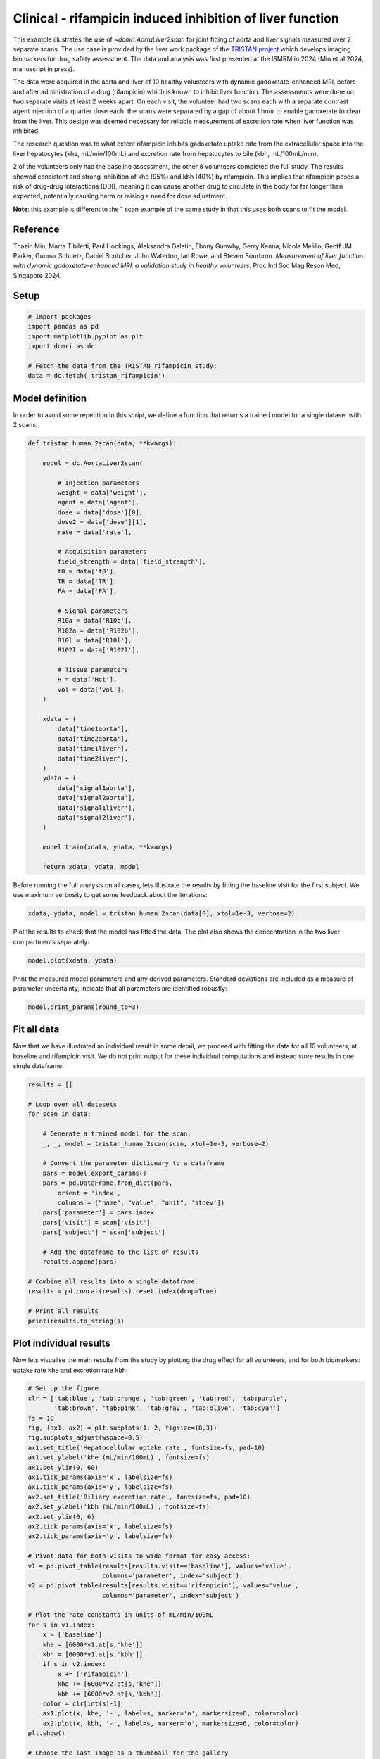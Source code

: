 
.. DO NOT EDIT.
.. THIS FILE WAS AUTOMATICALLY GENERATED BY SPHINX-GALLERY.
.. TO MAKE CHANGES, EDIT THE SOURCE PYTHON FILE:
.. "generated\examples\liver\plot_tristan_volunteers_2scan.py"
.. LINE NUMBERS ARE GIVEN BELOW.

.. only:: html

    .. note::
        :class: sphx-glr-download-link-note

        :ref:`Go to the end <sphx_glr_download_generated_examples_liver_plot_tristan_volunteers_2scan.py>`
        to download the full example code.

.. rst-class:: sphx-glr-example-title

.. _sphx_glr_generated_examples_liver_plot_tristan_volunteers_2scan.py:


==========================================================
Clinical - rifampicin induced inhibition of liver function
==========================================================

This example illustrates the use of `~dcmri.AortaLiver2scan` for joint 
fitting of aorta and liver signals measured over 2 separate scans. The use 
case is provided by the liver work package of the 
`TRISTAN project <https://www.imi-tristan.eu/liver>`_  which develops imaging 
biomarkers for drug safety assessment. The data and analysis was first 
presented at the ISMRM in 2024 (Min et al 2024, manuscript in press). 

The data were acquired in the aorta and liver of 10 healthy volunteers with 
dynamic gadoxetate-enhanced MRI, before and after administration of a drug 
(rifampicin) which is known to inhibit liver function. The assessments were 
done on two separate visits at least 2 weeks apart. On each visit, the 
volunteer had two scans each with a separate contrast agent injection of a 
quarter dose each. the scans were separated by a gap of about 1 hour to enable 
gadoxetate to clear from the liver. This design was deemed necessary for 
reliable measurement of excretion rate when liver function was inhibited.

The research question was to what extent rifampicin inhibits gadoxetate uptake 
rate from the extracellular space into the liver hepatocytes 
(khe, mL/min/100mL) and excretion rate from hepatocytes to bile 
(kbh, mL/100mL/min). 

2 of the volunteers only had the baseline assessment, the other 8 volunteers 
completed the full study. The results showed consistent and strong inhibition 
of khe (95%) and kbh (40%) by rifampicin. This implies that rifampicin poses 
a risk of drug-drug interactions (DDI), meaning it can cause another drug to 
circulate in the body for far longer than expected, potentially causing harm 
or raising a need for dose adjustment.

**Note**: this example is different to the 1 scan example of the same study in 
that this uses both scans to fit the model. 

Reference
--------- 

Thazin Min, Marta Tibiletti, Paul Hockings, Aleksandra Galetin, Ebony Gunwhy, 
Gerry Kenna, Nicola Melillo, Geoff JM Parker, Gunnar Schuetz, Daniel Scotcher, 
John Waterton, Ian Rowe, and Steven Sourbron. *Measurement of liver function 
with dynamic gadoxetate-enhanced MRI: a validation study in healthy 
volunteers*. Proc Intl Soc Mag Reson Med, Singapore 2024.

.. GENERATED FROM PYTHON SOURCE LINES 48-50

Setup
-----

.. GENERATED FROM PYTHON SOURCE LINES 50-59

.. code-block:: Python


    # Import packages
    import pandas as pd
    import matplotlib.pyplot as plt
    import dcmri as dc

    # Fetch the data from the TRISTAN rifampicin study:
    data = dc.fetch('tristan_rifampicin')








.. GENERATED FROM PYTHON SOURCE LINES 60-64

Model definition
----------------
In order to avoid some repetition in this script, we define a function that 
returns a trained model for a single dataset with 2 scans:

.. GENERATED FROM PYTHON SOURCE LINES 64-110

.. code-block:: Python


    def tristan_human_2scan(data, **kwargs):

        model = dc.AortaLiver2scan(

            # Injection parameters
            weight = data['weight'],
            agent = data['agent'],
            dose = data['dose'][0],
            dose2 = data['dose'][1],
            rate = data['rate'],

            # Acquisition parameters
            field_strength = data['field_strength'],
            t0 = data['t0'],
            TR = data['TR'],
            FA = data['FA'],

            # Signal parameters
            R10a = data['R10b'],
            R102a = data['R102b'],
            R10l = data['R10l'],
            R102l = data['R102l'],

            # Tissue parameters
            H = data['Hct'],
            vol = data['vol'],
        )

        xdata = (
            data['time1aorta'], 
            data['time2aorta'], 
            data['time1liver'], 
            data['time2liver'],
        )
        ydata = (
            data['signal1aorta'], 
            data['signal2aorta'], 
            data['signal1liver'], 
            data['signal2liver'],
        )
    
        model.train(xdata, ydata, **kwargs)

        return xdata, ydata, model








.. GENERATED FROM PYTHON SOURCE LINES 111-114

Before running the full analysis on all cases, lets illustrate the results 
by fitting the baseline visit for the first subject. We use maximum 
verbosity to get some feedback about the iterations: 

.. GENERATED FROM PYTHON SOURCE LINES 114-117

.. code-block:: Python


    xdata, ydata, model = tristan_human_2scan(data[0], xtol=1e-3, verbose=2)





.. rst-class:: sphx-glr-script-out

 .. code-block:: none

       Iteration     Total nfev        Cost      Cost reduction    Step norm     Optimality   
           0              1         5.3733e+07                                    4.63e+09    
           1              2         1.0176e+07      4.36e+07       8.79e+02       2.27e+09    
           2              3         3.4631e+06      6.71e+06       1.13e+02       8.20e+08    
           3              4         1.7629e+06      1.70e+06       5.17e+02       5.78e+08    
           4              5         8.0658e+05      9.56e+05       3.94e+02       8.09e+08    
           5              6         4.2212e+05      3.84e+05       1.48e+02       9.29e+08    
           6              7         2.3350e+05      1.89e+05       9.75e+01       3.41e+08    
           7              8         2.0407e+05      2.94e+04       2.72e+01       7.09e+07    
           8              9         2.0311e+05      9.61e+02       1.57e+01       3.08e+07    
           9             10         2.0311e+05      0.00e+00       0.00e+00       3.08e+07    
    `xtol` termination condition is satisfied.
    Function evaluations 10, initial cost 5.3733e+07, final cost 2.0311e+05, first-order optimality 3.08e+07.
       Iteration     Total nfev        Cost      Cost reduction    Step norm     Optimality   
           0              1         3.3952e+07                                    7.14e+08    
           1              2         2.2095e+06      3.17e+07       4.52e+03       4.35e+08    
           2              3         5.6485e+05      1.64e+06       1.76e+03       1.07e+08    
           3              4         4.1051e+05      1.54e+05       1.12e+03       2.34e+07    
           4              5         3.9426e+05      1.63e+04       1.38e+03       2.70e+07    
           5              6         3.7903e+05      1.52e+04       8.66e+02       8.51e+06    
           6              7         3.7552e+05      3.51e+03       9.72e+02       9.71e+06    
           7              8         3.7266e+05      2.86e+03       6.00e+02       3.07e+06    
           8              9         3.7183e+05      8.27e+02       5.30e+02       2.24e+06    
           9             10         3.7151e+05      3.23e+02       3.07e+02       6.74e+05    
          10             11         3.7143e+05      7.98e+01       1.79e+02       2.17e+05    
          11             12         3.7141e+05      1.89e+01       8.92e+01       5.00e+04    
          12             13         3.7141e+05      4.34e+00       4.29e+01       1.03e+04    
          13             14         3.7141e+05      1.02e+00       2.06e+01       2.18e+03    
          14             15         3.7141e+05      2.41e-01       9.95e+00       4.24e+02    
    `xtol` termination condition is satisfied.
    Function evaluations 15, initial cost 3.3952e+07, final cost 3.7141e+05, first-order optimality 4.24e+02.
       Iteration     Total nfev        Cost      Cost reduction    Step norm     Optimality   
           0              1         5.7465e+05                                    2.50e+07    
           1              4         5.7403e+05      6.24e+02       1.21e+01       9.67e+06    
    `xtol` termination condition is satisfied.
    Function evaluations 4, initial cost 5.7465e+05, final cost 5.7403e+05, first-order optimality 9.67e+06.




.. GENERATED FROM PYTHON SOURCE LINES 118-120

Plot the results to check that the model has fitted the data. The plot also 
shows the concentration in the two liver compartments separately:

.. GENERATED FROM PYTHON SOURCE LINES 120-123

.. code-block:: Python


    model.plot(xdata, ydata)




.. image-sg:: /generated/examples/liver/images/sphx_glr_plot_tristan_volunteers_2scan_001.png
   :alt: plot tristan volunteers 2scan
   :srcset: /generated/examples/liver/images/sphx_glr_plot_tristan_volunteers_2scan_001.png
   :class: sphx-glr-single-img





.. GENERATED FROM PYTHON SOURCE LINES 124-127

Print the measured model parameters and any derived parameters. Standard 
deviations are included as a measure of parameter uncertainty, indicate that 
all parameters are identified robustly:

.. GENERATED FROM PYTHON SOURCE LINES 127-130

.. code-block:: Python


    model.print_params(round_to=3)





.. rst-class:: sphx-glr-script-out

 .. code-block:: none


    --------------------------------
    Free parameters with their stdev
    --------------------------------

    Aorta second signal scale factor (S02a): 9792.765 (25.421) a.u.
    Liver second signal scale factor (S02l): 7563.56 (90.013) a.u.
    Second bolus arrival time (BAT2): 8602.941 (0.637) sec
    First bolus arrival time (BAT): 72.673 (0.653) sec
    Cardiac output (CO): 226.03 (5.903) mL/sec
    Heart-lung mean transit time (Thl): 24.205 (1.084) sec
    Heart-lung dispersion (Dhl): 0.657 (0.017) 
    Organs blood mean transit time (To): 22.853 (0.832) sec
    Organs extraction fraction (Eo): 0.134 (0.004) 
    Organs extravascular mean transit time (Toe): 451.15 (18.89) sec
    Body extraction fraction (Eb): 0.06 (0.003) 
    Liver extracellular volume fraction (ve): 0.307 (0.011) mL/cm3
    Extracellular mean transit time (Te): 40.488 (1.981) sec
    Extracellular dispersion (De): 0.73 (0.026) 
    Initial hepatocellular uptake rate (khe_i): 0.006 (0.0) mL/sec/cm3
    Final hepatocellular uptake rate (khe_f): 0.001 (0.0) mL/sec/cm3
    Initial hepatocellular mean transit time (Th_i): 1152.108 (83.79) sec
    Final hepatocellular mean transit time (Th_f): 8906.001 (375.751) sec

    ----------------------------
    Fixed and derived parameters
    ----------------------------

    Hematocrit (H): 0.45 
    Hepatocellular mean transit time (Th): 5029.054 sec
    Hepatocellular uptake rate (khe): 0.004 mL/sec/cm3
    Biliary tissue excretion rate (Kbh): 0.0 mL/sec/cm3
    Hepatocellular tissue uptake rate (Khe): 0.012 mL/sec/cm3
    Biliary excretion rate (kbh): 0.0 mL/sec/cm3
    Initial biliary excretion rate (kbh_i): 0.001 mL/sec/cm3
    Final biliary excretion rate (kbh_f): 0.0 mL/sec/cm3
    Liver blood clearance (CL): 4.223 mL/sec




.. GENERATED FROM PYTHON SOURCE LINES 131-137

Fit all data
------------
Now that we have illustrated an individual result in some detail, we 
proceed with fitting the data for all 10 volunteers, at baseline and 
rifampicin visit. We do not print output for these individual computations 
and instead store results in one single dataframe:

.. GENERATED FROM PYTHON SOURCE LINES 137-165

.. code-block:: Python


    results = []

    # Loop over all datasets
    for scan in data:

        # Generate a trained model for the scan:
        _, _, model = tristan_human_2scan(scan, xtol=1e-3, verbose=2)

        # Convert the parameter dictionary to a dataframe
        pars = model.export_params()
        pars = pd.DataFrame.from_dict(pars, 
            orient = 'index', 
            columns = ["name", "value", "unit", 'stdev'])
        pars['parameter'] = pars.index
        pars['visit'] = scan['visit']
        pars['subject'] = scan['subject']

        # Add the dataframe to the list of results
        results.append(pars)

    # Combine all results into a single dataframe.
    results = pd.concat(results).reset_index(drop=True)

    # Print all results
    print(results.to_string())






.. rst-class:: sphx-glr-script-out

 .. code-block:: none

       Iteration     Total nfev        Cost      Cost reduction    Step norm     Optimality   
           0              1         5.3733e+07                                    4.63e+09    
           1              2         1.0176e+07      4.36e+07       8.79e+02       2.27e+09    
           2              3         3.4631e+06      6.71e+06       1.13e+02       8.20e+08    
           3              4         1.7629e+06      1.70e+06       5.17e+02       5.78e+08    
           4              5         8.0658e+05      9.56e+05       3.94e+02       8.09e+08    
           5              6         4.2212e+05      3.84e+05       1.48e+02       9.29e+08    
           6              7         2.3350e+05      1.89e+05       9.75e+01       3.41e+08    
           7              8         2.0407e+05      2.94e+04       2.72e+01       7.09e+07    
           8              9         2.0311e+05      9.61e+02       1.57e+01       3.08e+07    
           9             10         2.0311e+05      0.00e+00       0.00e+00       3.08e+07    
    `xtol` termination condition is satisfied.
    Function evaluations 10, initial cost 5.3733e+07, final cost 2.0311e+05, first-order optimality 3.08e+07.
       Iteration     Total nfev        Cost      Cost reduction    Step norm     Optimality   
           0              1         3.3952e+07                                    7.14e+08    
           1              2         2.2095e+06      3.17e+07       4.52e+03       4.35e+08    
           2              3         5.6485e+05      1.64e+06       1.76e+03       1.07e+08    
           3              4         4.1051e+05      1.54e+05       1.12e+03       2.34e+07    
           4              5         3.9426e+05      1.63e+04       1.38e+03       2.70e+07    
           5              6         3.7903e+05      1.52e+04       8.66e+02       8.51e+06    
           6              7         3.7552e+05      3.51e+03       9.72e+02       9.71e+06    
           7              8         3.7266e+05      2.86e+03       6.00e+02       3.07e+06    
           8              9         3.7183e+05      8.27e+02       5.30e+02       2.24e+06    
           9             10         3.7151e+05      3.23e+02       3.07e+02       6.74e+05    
          10             11         3.7143e+05      7.98e+01       1.79e+02       2.17e+05    
          11             12         3.7141e+05      1.89e+01       8.92e+01       5.00e+04    
          12             13         3.7141e+05      4.34e+00       4.29e+01       1.03e+04    
          13             14         3.7141e+05      1.02e+00       2.06e+01       2.18e+03    
          14             15         3.7141e+05      2.41e-01       9.95e+00       4.24e+02    
    `xtol` termination condition is satisfied.
    Function evaluations 15, initial cost 3.3952e+07, final cost 3.7141e+05, first-order optimality 4.24e+02.
       Iteration     Total nfev        Cost      Cost reduction    Step norm     Optimality   
           0              1         5.7465e+05                                    2.50e+07    
           1              4         5.7403e+05      6.24e+02       1.21e+01       9.67e+06    
    `xtol` termination condition is satisfied.
    Function evaluations 4, initial cost 5.7465e+05, final cost 5.7403e+05, first-order optimality 9.67e+06.
       Iteration     Total nfev        Cost      Cost reduction    Step norm     Optimality   
           0              1         7.1001e+05                                    2.16e+08    
           1              2         5.1331e+05      1.97e+05       7.82e+02       7.22e+06    
           2              3         3.7614e+05      1.37e+05       7.06e+01       1.02e+06    
           3              4         3.5706e+05      1.91e+04       5.16e+01       2.14e+05    
           4              5         3.5419e+05      2.87e+03       2.16e+01       5.77e+08    
           5              6         3.4957e+05      4.62e+03       2.50e+01       4.09e+07    
           6              8         3.4957e+05      0.00e+00       0.00e+00       4.09e+07    
    `xtol` termination condition is satisfied.
    Function evaluations 8, initial cost 7.1001e+05, final cost 3.4957e+05, first-order optimality 4.09e+07.
       Iteration     Total nfev        Cost      Cost reduction    Step norm     Optimality   
           0              1         3.9699e+06                                    8.16e+07    
           1              2         2.1231e+05      3.76e+06       1.86e+03       2.35e+06    
           2              3         1.7376e+05      3.85e+04       7.93e+02       1.97e+06    
           3              7         1.6588e+05      7.88e+03       2.78e+02       4.31e+05    
           4              8         1.6089e+05      4.99e+03       1.35e+02       1.91e+05    
           5              9         1.5654e+05      4.35e+03       2.37e+02       3.94e+05    
           6             10         1.5465e+05      1.89e+03       4.02e+02       5.42e+05    
           7             11         1.5420e+05      4.48e+02       2.53e+01       2.15e+04    
           8             12         1.5418e+05      1.96e+01       1.20e+01       1.79e+03    
           9             13         1.5417e+05      9.12e+00       1.00e+00       1.83e+02    
    `xtol` termination condition is satisfied.
    Function evaluations 13, initial cost 3.9699e+06, final cost 1.5417e+05, first-order optimality 1.83e+02.
       Iteration     Total nfev        Cost      Cost reduction    Step norm     Optimality   
           0              1         5.0388e+05                                    4.31e+07    
           1              4         5.0388e+05      0.00e+00       0.00e+00       4.31e+07    
    `xtol` termination condition is satisfied.
    Function evaluations 4, initial cost 5.0388e+05, final cost 5.0388e+05, first-order optimality 4.31e+07.
       Iteration     Total nfev        Cost      Cost reduction    Step norm     Optimality   
           0              1         3.4546e+05                                    9.57e+06    
           1              2         2.9190e+05      5.36e+04       1.18e-01       1.67e+06    
    `xtol` termination condition is satisfied.
    Function evaluations 2, initial cost 3.4546e+05, final cost 2.9190e+05, first-order optimality 1.67e+06.
       Iteration     Total nfev        Cost      Cost reduction    Step norm     Optimality   
           0              1         1.1015e+06                                    6.12e+07    
           1              2         1.4707e+05      9.54e+05       9.09e+02       4.28e+05    
           2              3         1.4430e+05      2.77e+03       3.18e+02       3.79e+05    
           3              4         1.4350e+05      8.05e+02       9.45e+02       3.76e+05    
           4              5         1.4332e+05      1.73e+02       1.71e+02       4.10e+04    
           5              6         1.4316e+05      1.60e+02       1.74e+02       1.91e+04    
           6              7         1.4303e+05      1.31e+02       1.29e+02       5.69e+03    
           7              8         1.4300e+05      2.97e+01       4.30e+01       2.42e+03    
           8              9         1.4299e+05      8.00e+00       1.10e+01       1.70e+02    
           9             10         1.4299e+05      6.64e-01       1.22e+00       7.69e+00    
    `xtol` termination condition is satisfied.
    Function evaluations 10, initial cost 1.1015e+06, final cost 1.4299e+05, first-order optimality 7.69e+00.
       Iteration     Total nfev        Cost      Cost reduction    Step norm     Optimality   
           0              1         4.3489e+05                                    1.67e+06    
           1              2         3.5957e+05      7.53e+04       2.64e+05       4.88e+06    
           2              3         3.1266e+05      4.69e+04       2.40e+05       6.71e+05    
           3              4         3.0250e+05      1.02e+04       2.34e+05       1.28e+05    
           4              5         3.0056e+05      1.94e+03       3.01e+05       6.29e+05    
           5              6         3.0015e+05      4.13e+02       7.15e+04       2.02e+05    
           6              7         2.9968e+05      4.71e+02       5.63e+05       3.56e+04    
           7             13         2.9968e+05      0.00e+00       0.00e+00       3.56e+04    
    `xtol` termination condition is satisfied.
    Function evaluations 13, initial cost 4.3489e+05, final cost 2.9968e+05, first-order optimality 3.56e+04.
       Iteration     Total nfev        Cost      Cost reduction    Step norm     Optimality   
           0              1         2.1526e+06                                    1.38e+09    
           1              2         1.0527e+06      1.10e+06       7.12e+02       8.54e+08    
           2              3         7.7428e+05      2.78e+05       3.88e+02       3.88e+08    
           3              4         6.3655e+05      1.38e+05       7.49e+01       1.50e+09    
           4              5         5.0117e+05      1.35e+05       4.54e+01       1.50e+09    
           5              6         3.4284e+05      1.58e+05       1.83e+01       1.30e+08    
           6              7         3.2453e+05      1.83e+04       3.39e+01       1.26e+08    
           7              8         3.2263e+05      1.90e+03       2.47e+01       1.14e+08    
           8              9         3.0233e+05      2.03e+04       2.38e+01       8.12e+08    
           9             10         2.7124e+05      3.11e+04       1.25e+01       4.63e+08    
          10             11         2.4773e+05      2.35e+04       1.96e+01       4.26e+08    
          11             12         2.4773e+05      0.00e+00       0.00e+00       4.26e+08    
    `xtol` termination condition is satisfied.
    Function evaluations 12, initial cost 2.1526e+06, final cost 2.4773e+05, first-order optimality 4.26e+08.
       Iteration     Total nfev        Cost      Cost reduction    Step norm     Optimality   
           0              1         4.5712e+06                                    1.43e+08    
           1              2         4.1900e+05      4.15e+06       2.72e+03       3.77e+07    
           2              3         2.2182e+05      1.97e+05       2.30e+03       1.58e+07    
           3              4         2.1472e+05      7.11e+03       2.97e+03       1.79e+07    
           4              5         1.7341e+05      4.13e+04       1.42e+03       2.17e+06    
           5              6         1.7105e+05      2.36e+03       2.19e+03       2.97e+06    
           6              7         1.6928e+05      1.77e+03       2.04e+03       2.72e+06    
           7              8         1.6817e+05      1.11e+03       1.43e+03       6.87e+05    
           8              9         1.6793e+05      2.37e+02       1.97e+03       7.73e+05    
           9             10         1.6781e+05      1.21e+02       8.46e+02       1.25e+05    
          10             11         1.6780e+05      1.24e+01       9.51e+02       1.23e+05    
          11             13         1.6780e+05      1.53e-02       5.99e+01       3.78e+03    
          12             14         1.6780e+05      3.82e+00       6.37e-01       8.96e+02    
    `xtol` termination condition is satisfied.
    Function evaluations 14, initial cost 4.5712e+06, final cost 1.6780e+05, first-order optimality 8.96e+02.
       Iteration     Total nfev        Cost      Cost reduction    Step norm     Optimality   
           0              1         4.1575e+05                                    4.29e+08    
           1              2         4.1523e+05      5.17e+02       1.17e+02       3.04e+08    
           2              4         4.1523e+05      0.00e+00       0.00e+00       3.04e+08    
    `xtol` termination condition is satisfied.
    Function evaluations 4, initial cost 4.1575e+05, final cost 4.1523e+05, first-order optimality 3.04e+08.
       Iteration     Total nfev        Cost      Cost reduction    Step norm     Optimality   
           0              1         2.0793e+06                                    2.56e+09    
           1              2         5.5332e+05      1.53e+06       1.88e+03       9.27e+06    
           2              3         4.6813e+05      8.52e+04       1.81e+02       4.81e+05    
           3              4         4.5301e+05      1.51e+04       1.46e+01       3.27e+05    
           4              5         3.8748e+05      6.55e+04       3.73e+01       4.98e+08    
           5              6         2.8226e+05      1.05e+05       3.10e+01       1.18e+06    
           6              8         2.6532e+05      1.69e+04       6.37e+00       2.61e+07    
    `xtol` termination condition is satisfied.
    Function evaluations 8, initial cost 2.0793e+06, final cost 2.6532e+05, first-order optimality 2.61e+07.
       Iteration     Total nfev        Cost      Cost reduction    Step norm     Optimality   
           0              1         6.3994e+06                                    2.28e+08    
           1              2         2.0983e+05      6.19e+06       1.34e+03       3.05e+06    
           2              3         1.7394e+05      3.59e+04       3.33e+02       2.75e+06    
           3              4         1.7101e+05      2.93e+03       2.00e+02       9.82e+05    
           4              5         1.7060e+05      4.08e+02       5.12e+01       5.44e+04    
           5              6         1.7049e+05      1.07e+02       1.62e+01       1.17e+04    
           6              7         1.7041e+05      7.72e+01       1.12e+01       9.44e+03    
           7              8         1.7040e+05      1.16e+01       3.83e+00       1.85e+03    
    `xtol` termination condition is satisfied.
    Function evaluations 8, initial cost 6.3994e+06, final cost 1.7040e+05, first-order optimality 1.85e+03.
       Iteration     Total nfev        Cost      Cost reduction    Step norm     Optimality   
           0              1         4.3572e+05                                    2.33e+07    
           1              2         4.3123e+05      4.49e+03       1.21e+02       7.23e+06    
           2              3         4.2657e+05      4.66e+03       3.96e+01       1.86e+05    
           3              4         4.2266e+05      3.90e+03       7.56e+01       8.44e+05    
           4              6         4.2159e+05      1.08e+03       1.26e+01       1.08e+05    
    `xtol` termination condition is satisfied.
    Function evaluations 6, initial cost 4.3572e+05, final cost 4.2159e+05, first-order optimality 1.08e+05.
       Iteration     Total nfev        Cost      Cost reduction    Step norm     Optimality   
           0              1         7.5706e+05                                    3.29e+08    
           1              2         3.8782e+05      3.69e+05       7.64e+01       9.39e+08    
           2              3         3.2543e+05      6.24e+04       8.78e+01       1.38e+08    
           3              4         3.1700e+05      8.43e+03       5.54e+01       2.04e+07    
           4              8         3.1700e+05      0.00e+00       0.00e+00       2.04e+07    
    `xtol` termination condition is satisfied.
    Function evaluations 8, initial cost 7.5706e+05, final cost 3.1700e+05, first-order optimality 2.04e+07.
       Iteration     Total nfev        Cost      Cost reduction    Step norm     Optimality   
           0              1         7.0710e+06                                    1.52e+08    
           1              2         3.4868e+05      6.72e+06       1.77e+03       5.98e+06    
           2              3         2.0752e+05      1.41e+05       3.86e+02       8.24e+05    
           3              4         2.0277e+05      4.75e+03       1.83e+02       2.39e+05    
           4              5         2.0223e+05      5.37e+02       2.80e+01       7.99e+03    
           5              6         2.0200e+05      2.33e+02       1.43e+01       7.54e+03    
           6              7         2.0179e+05      2.10e+02       9.62e+00       3.98e+03    
           7              8         2.0172e+05      7.30e+01       9.12e+00       4.17e+03    
           8              9         2.0167e+05      4.73e+01       3.88e+00       1.89e+03    
    `xtol` termination condition is satisfied.
    Function evaluations 9, initial cost 7.0710e+06, final cost 2.0167e+05, first-order optimality 1.89e+03.
       Iteration     Total nfev        Cost      Cost reduction    Step norm     Optimality   
           0              1         5.2007e+05                                    1.93e+07    
           1              4         5.2007e+05      0.00e+00       0.00e+00       1.93e+07    
    `xtol` termination condition is satisfied.
    Function evaluations 4, initial cost 5.2007e+05, final cost 5.2007e+05, first-order optimality 1.93e+07.
       Iteration     Total nfev        Cost      Cost reduction    Step norm     Optimality   
           0              1         1.3655e+06                                    1.02e+09    
           1              2         4.7989e+05      8.86e+05       2.77e+02       1.10e+08    
           2              3         3.0353e+05      1.76e+05       7.57e+01       4.65e+08    
           3              4         2.2474e+05      7.88e+04       2.40e+01       1.91e+08    
           4              5         2.2177e+05      2.97e+03       5.55e+00       3.23e+07    
    `xtol` termination condition is satisfied.
    Function evaluations 5, initial cost 1.3655e+06, final cost 2.2177e+05, first-order optimality 3.23e+07.
       Iteration     Total nfev        Cost      Cost reduction    Step norm     Optimality   
           0              1         6.9238e+06                                    2.05e+08    
           1              2         2.2835e+05      6.70e+06       1.02e+03       5.06e+06    
           2              3         1.4671e+05      8.16e+04       2.54e+02       1.75e+06    
           3              4         1.4018e+05      6.53e+03       2.92e+02       3.19e+06    
           4              5         1.3881e+05      1.37e+03       1.75e+01       2.44e+04    
           5              6         1.3874e+05      6.95e+01       1.45e+01       1.29e+04    
           6              7         1.3872e+05      2.29e+01       5.83e+00       3.33e+03    
    `xtol` termination condition is satisfied.
    Function evaluations 7, initial cost 6.9238e+06, final cost 1.3872e+05, first-order optimality 3.33e+03.
       Iteration     Total nfev        Cost      Cost reduction    Step norm     Optimality   
           0              1         3.6049e+05                                    3.37e+07    
           1              5         3.6049e+05      0.00e+00       0.00e+00       3.37e+07    
    `xtol` termination condition is satisfied.
    Function evaluations 5, initial cost 3.6049e+05, final cost 3.6049e+05, first-order optimality 3.37e+07.
       Iteration     Total nfev        Cost      Cost reduction    Step norm     Optimality   
           0              1         2.5818e+06                                    5.30e+09    
           1              2         7.5402e+05      1.83e+06       1.18e+02       2.22e+06    
           2              3         3.9721e+05      3.57e+05       3.05e+02       1.06e+06    
           3              4         3.0068e+05      9.65e+04       1.27e+02       4.31e+05    
           4              5         2.6962e+05      3.11e+04       4.11e+01       1.39e+07    
           5              6         2.0430e+05      6.53e+04       1.14e+01       1.32e+05    
    `xtol` termination condition is satisfied.
    Function evaluations 6, initial cost 2.5818e+06, final cost 2.0430e+05, first-order optimality 1.32e+05.
       Iteration     Total nfev        Cost      Cost reduction    Step norm     Optimality   
           0              1         4.4849e+06                                    1.08e+08    
           1              2         1.8872e+05      4.30e+06       1.23e+03       3.10e+06    
           2              3         1.4935e+05      3.94e+04       2.64e+02       9.27e+05    
           3              4         1.4584e+05      3.51e+03       4.73e+02       2.72e+06    
           4              5         1.4379e+05      2.05e+03       8.01e+01       3.78e+04    
           5              6         1.4371e+05      8.44e+01       1.41e+01       8.18e+03    
           6              7         1.4368e+05      3.07e+01       5.59e+00       7.60e+02    
    `xtol` termination condition is satisfied.
    Function evaluations 7, initial cost 4.4849e+06, final cost 1.4368e+05, first-order optimality 7.60e+02.
       Iteration     Total nfev        Cost      Cost reduction    Step norm     Optimality   
           0              1         3.4798e+05                                    1.32e+05    
           1              3         3.4744e+05      5.37e+02       2.13e+01       6.80e+05    
           2              4         3.4708e+05      3.67e+02       1.21e+01       2.85e+04    
    `xtol` termination condition is satisfied.
    Function evaluations 4, initial cost 3.4798e+05, final cost 3.4708e+05, first-order optimality 2.85e+04.
       Iteration     Total nfev        Cost      Cost reduction    Step norm     Optimality   
           0              1         1.8066e+06                                    1.63e+09    
           1              2         6.1492e+05      1.19e+06       2.87e+02       5.89e+08    
           2              3         2.7474e+05      3.40e+05       3.74e+02       4.48e+07    
           3              4         2.2343e+05      5.13e+04       1.86e+02       1.86e+08    
           4              5         1.9374e+05      2.97e+04       6.51e+01       3.16e+08    
           5              6         1.7929e+05      1.44e+04       2.85e+01       4.33e+07    
           6              8         1.7829e+05      1.00e+03       2.96e+00       2.91e+07    
    `xtol` termination condition is satisfied.
    Function evaluations 8, initial cost 1.8066e+06, final cost 1.7829e+05, first-order optimality 2.91e+07.
       Iteration     Total nfev        Cost      Cost reduction    Step norm     Optimality   
           0              1         2.8081e+05                                    1.89e+07    
           1              2         3.7898e+04      2.43e+05       4.11e+02       7.23e+04    
           2              3         3.6183e+04      1.71e+03       2.16e+02       2.46e+05    
           3              4         3.6080e+04      1.03e+02       1.44e+02       1.54e+05    
           4              5         3.5881e+04      1.99e+02       4.16e+01       1.68e+04    
           5              6         3.5818e+04      6.29e+01       9.03e+00       2.36e+03    
           6              7         3.5777e+04      4.09e+01       1.32e+01       1.60e+03    
           7              8         3.5771e+04      5.89e+00       1.31e+01       2.72e+03    
           8              9         3.5749e+04      2.19e+01       7.96e+00       1.41e+03    
           9             10         3.5735e+04      1.43e+01       2.34e+00       3.25e+02    
    `xtol` termination condition is satisfied.
    Function evaluations 10, initial cost 2.8081e+05, final cost 3.5735e+04, first-order optimality 3.25e+02.
       Iteration     Total nfev        Cost      Cost reduction    Step norm     Optimality   
           0              1         2.1402e+05                                    2.89e+07    
           1              2         2.0569e+05      8.34e+03       7.18e+01       4.41e+06    
           2              3         1.9129e+05      1.44e+04       3.07e+01       8.12e+07    
           3              4         1.8303e+05      8.26e+03       1.74e+01       2.21e+05    
           4              6         1.8210e+05      9.23e+02       3.48e+00       1.34e+07    
    `xtol` termination condition is satisfied.
    Function evaluations 6, initial cost 2.1402e+05, final cost 1.8210e+05, first-order optimality 1.34e+07.
       Iteration     Total nfev        Cost      Cost reduction    Step norm     Optimality   
           0              1         1.0571e+06                                    6.81e+08    
           1              2         4.5038e+05      6.07e+05       9.22e+02       6.96e+06    
           2              3         3.1125e+05      1.39e+05       1.65e+02       2.51e+06    
           3              4         2.8334e+05      2.79e+04       9.16e+01       2.62e+08    
           4              5         2.1536e+05      6.80e+04       1.23e+02       7.89e+07    
           5              6         1.9089e+05      2.45e+04       9.07e+01       1.50e+08    
           6              7         1.8196e+05      8.93e+03       1.36e+02       8.36e+07    
           7             10         1.7615e+05      5.80e+03       1.01e+00       3.80e+08    
    `xtol` termination condition is satisfied.
    Function evaluations 10, initial cost 1.0571e+06, final cost 1.7615e+05, first-order optimality 3.80e+08.
       Iteration     Total nfev        Cost      Cost reduction    Step norm     Optimality   
           0              1         3.7344e+05                                    3.45e+07    
           1              2         1.0737e+05      2.66e+05       6.79e+02       1.01e+07    
           2              3         8.2558e+04      2.48e+04       2.77e+02       1.59e+06    
           3              4         8.1314e+04      1.24e+03       3.01e+01       6.25e+04    
           4              5         8.1272e+04      4.18e+01       1.32e+01       3.17e+04    
           5              6         8.1173e+04      9.86e+01       1.30e+01       1.38e+04    
           6              7         8.1114e+04      5.96e+01       8.78e+00       6.11e+03    
           7              8         8.1069e+04      4.48e+01       5.27e+00       6.99e+03    
    `xtol` termination condition is satisfied.
    Function evaluations 8, initial cost 3.7344e+05, final cost 8.1069e+04, first-order optimality 6.99e+03.
       Iteration     Total nfev        Cost      Cost reduction    Step norm     Optimality   
           0              1         2.5722e+05                                    3.81e+08    
           1              2         2.5268e+05      4.55e+03       3.49e+02       9.22e+07    
           2              7         2.4650e+05      6.17e+03       9.49e+00       6.79e+05    
    `xtol` termination condition is satisfied.
    Function evaluations 7, initial cost 2.5722e+05, final cost 2.4650e+05, first-order optimality 6.79e+05.
       Iteration     Total nfev        Cost      Cost reduction    Step norm     Optimality   
           0              1         3.7576e+05                                    1.23e+09    
           1              2         2.7527e+05      1.00e+05       8.43e+01       3.17e+06    
           2              3         2.3316e+05      4.21e+04       6.62e+01       2.87e+05    
           3              4         2.1956e+05      1.36e+04       1.96e+01       2.28e+05    
           4              6         2.1753e+05      2.03e+03       6.24e+00       9.66e+07    
    `xtol` termination condition is satisfied.
    Function evaluations 6, initial cost 3.7576e+05, final cost 2.1753e+05, first-order optimality 9.66e+07.
       Iteration     Total nfev        Cost      Cost reduction    Step norm     Optimality   
           0              1         9.4108e+05                                    2.01e+06    
           1              2         2.4927e+05      6.92e+05       5.84e+02       3.72e+05    
           2              3         1.2565e+05      1.24e+05       2.79e+02       8.24e+04    
           3              4         9.7301e+04      2.83e+04       2.85e+02       3.42e+04    
           4              5         9.6158e+04      1.14e+03       9.95e+02       4.75e+06    
           5              6         9.1970e+04      4.19e+03       2.90e+03       4.58e+06    
           6              7         8.8662e+04      3.31e+03       2.78e+03       3.47e+05    
           7              8         8.8445e+04      2.18e+02       2.70e+03       3.61e+05    
           8              9         8.8353e+04      9.23e+01       4.37e+03       6.23e+05    
           9             10         8.8267e+04      8.61e+01       2.70e+03       1.60e+05    
          10             11         8.8242e+04      2.50e+01       4.75e+03       3.91e+05    
          11             12         8.8213e+04      2.88e+01       1.41e+03       2.87e+04    
          12             13         8.8205e+04      7.78e+00       5.83e+03       3.74e+05    
          13             14         8.8188e+04      1.73e+01       4.96e+02       3.86e+03    
          14             15         8.8180e+04      7.70e+00       4.60e+03       1.62e+05    
          15             16         8.8177e+04      3.07e+00       1.75e+02       9.80e+02    
          16             17         8.8175e+04      1.76e+00       1.04e+03       7.32e+03    
          17             18         8.8175e+04      8.49e-02       4.68e+01       1.01e+02    
          18             19         8.8175e+04      2.03e-02       1.26e+01       1.46e+01    
    `xtol` termination condition is satisfied.
    Function evaluations 19, initial cost 9.4108e+05, final cost 8.8175e+04, first-order optimality 1.46e+01.
       Iteration     Total nfev        Cost      Cost reduction    Step norm     Optimality   
           0              1         3.0571e+05                                    9.68e+07    
           1              2         3.0400e+05      1.70e+03       2.34e+02       2.01e+05    
           2              3         3.0360e+05      3.98e+02       3.93e+01       3.83e+06    
    `xtol` termination condition is satisfied.
    Function evaluations 3, initial cost 3.0571e+05, final cost 3.0360e+05, first-order optimality 3.83e+06.
       Iteration     Total nfev        Cost      Cost reduction    Step norm     Optimality   
           0              1         2.8006e+06                                    2.56e+08    
           1              2         3.0707e+05      2.49e+06       3.79e+03       1.13e+09    
           2              3         2.4559e+05      6.15e+04       6.59e+01       4.40e+06    
           3              4         1.8983e+05      5.58e+04       1.24e+02       1.97e+06    
           4              5         1.5678e+05      3.30e+04       2.70e+01       1.99e+05    
           5              6         1.5625e+05      5.31e+02       1.65e+01       4.58e+05    
           6              7         1.5180e+05      4.45e+03       2.71e+00       1.26e+04    
    `xtol` termination condition is satisfied.
    Function evaluations 7, initial cost 2.8006e+06, final cost 1.5180e+05, first-order optimality 1.26e+04.
       Iteration     Total nfev        Cost      Cost reduction    Step norm     Optimality   
           0              1         1.7835e+06                                    1.41e+07    
           1              2         3.6842e+05      1.42e+06       5.72e+02       1.14e+06    
           2              3         1.6929e+05      1.99e+05       4.06e+02       1.32e+05    
           3              4         1.3992e+05      2.94e+04       2.97e+02       2.32e+04    
           4              5         1.3665e+05      3.27e+03       2.12e+02       4.04e+05    
           5              7         1.3646e+05      1.89e+02       6.99e+02       3.04e+06    
           6              8         1.3472e+05      1.74e+03       1.71e+02       2.49e+04    
           7              9         1.3443e+05      2.87e+02       3.48e+02       2.69e+05    
           8             10         1.3425e+05      1.86e+02       6.93e+02       7.26e+05    
           9             11         1.3411e+05      1.39e+02       4.95e+02       2.62e+05    
          10             12         1.3407e+05      3.23e+01       1.44e+02       2.41e+04    
          11             13         1.3404e+05      3.24e+01       1.01e+03       8.88e+05    
          12             14         1.3397e+05      6.76e+01       1.85e+02       3.81e+03    
          13             15         1.3397e+05      3.20e-01       9.24e+01       4.73e+03    
          14             16         1.3397e+05      5.00e-02       1.94e+01       1.35e+02    
          15             17         1.3397e+05      1.04e-02       1.08e+01       7.65e+01    
    `xtol` termination condition is satisfied.
    Function evaluations 17, initial cost 1.7835e+06, final cost 1.3397e+05, first-order optimality 7.65e+01.
       Iteration     Total nfev        Cost      Cost reduction    Step norm     Optimality   
           0              1         2.8578e+05                                    1.26e+04    
           1              2         2.8543e+05      3.47e+02       2.23e+02       1.31e+07    
           2              3         2.8512e+05      3.11e+02       8.22e+01       4.15e+05    
           3              4         2.8512e+05      0.00e+00       0.00e+00       4.15e+05    
    `xtol` termination condition is satisfied.
    Function evaluations 4, initial cost 2.8578e+05, final cost 2.8512e+05, first-order optimality 4.15e+05.
       Iteration     Total nfev        Cost      Cost reduction    Step norm     Optimality   
           0              1         2.0081e+06                                    9.30e+08    
           1              2         8.0703e+05      1.20e+06       5.31e+02       1.30e+09    
           2              3         5.7396e+05      2.33e+05       1.35e+02       8.03e+08    
           3              4         4.2233e+05      1.52e+05       2.21e+02       4.41e+08    
           4              5         3.9085e+05      3.15e+04       4.80e+01       1.10e+08    
           5              6         3.6960e+05      2.13e+04       3.97e+01       1.65e+07    
           6              7         3.1470e+05      5.49e+04       3.89e+01       2.77e+08    
           7              8         3.0189e+05      1.28e+04       2.18e+01       4.84e+08    
           8              9         2.8048e+05      2.14e+04       2.91e+01       8.34e+08    
           9             10         2.4405e+05      3.64e+04       1.43e+01       1.95e+08    
          10             11         2.4264e+05      1.41e+03       1.90e+01       3.12e+07    
          11             12         2.4187e+05      7.79e+02       2.56e+00       1.02e+07    
    `xtol` termination condition is satisfied.
    Function evaluations 12, initial cost 2.0081e+06, final cost 2.4187e+05, first-order optimality 1.02e+07.
       Iteration     Total nfev        Cost      Cost reduction    Step norm     Optimality   
           0              1         5.2633e+06                                    1.83e+07    
           1              2         9.8343e+05      4.28e+06       6.38e+02       2.01e+06    
           2              3         2.3658e+05      7.47e+05       4.80e+02       3.83e+05    
           3              4         1.2037e+05      1.16e+05       1.72e+02       8.03e+04    
           4              5         8.0513e+04      3.99e+04       2.45e+02       1.36e+06    
           5              6         7.8625e+04      1.89e+03       7.91e+02       1.28e+07    
           6              7         6.8718e+04      9.91e+03       1.08e+03       5.20e+06    
           7              8         6.7027e+04      1.69e+03       1.51e+03       2.32e+06    
           8              9         6.6739e+04      2.88e+02       8.16e+02       6.13e+05    
           9             10         6.6721e+04      1.88e+01       5.96e+02       3.10e+05    
          10             11         6.6717e+04      3.75e+00       2.28e+02       3.43e+04    
          11             12         6.6717e+04      1.07e-01       7.32e+01       3.30e+03    
          12             13         6.6717e+04      3.38e-03       1.53e+01       1.06e+02    
          13             14         6.6717e+04      9.31e-05       2.48e+00       5.27e+00    
    Both `ftol` and `xtol` termination conditions are satisfied.
    Function evaluations 14, initial cost 5.2633e+06, final cost 6.6717e+04, first-order optimality 5.27e+00.
       Iteration     Total nfev        Cost      Cost reduction    Step norm     Optimality   
           0              1         3.0858e+05                                    1.16e+07    
           1              3         3.0414e+05      4.44e+03       9.39e-01       2.33e+05    
    `xtol` termination condition is satisfied.
    Function evaluations 3, initial cost 3.0858e+05, final cost 3.0414e+05, first-order optimality 2.33e+05.
       Iteration     Total nfev        Cost      Cost reduction    Step norm     Optimality   
           0              1         8.3663e+05                                    3.76e+09    
           1              2         3.6919e+05      4.67e+05       1.96e+02       1.10e+09    
           2              3         2.1342e+05      1.56e+05       1.62e+02       2.44e+05    
           3              4         1.8208e+05      3.13e+04       4.85e+01       1.07e+08    
           4              5         1.4060e+05      4.15e+04       5.70e+01       2.43e+08    
           5              6         1.3283e+05      7.77e+03       3.54e+01       1.94e+08    
           6              7         1.2601e+05      6.82e+03       3.65e+01       1.45e+07    
           7              8         1.2275e+05      3.26e+03       1.45e+01       1.11e+05    
           8              9         1.2275e+05      0.00e+00       0.00e+00       1.11e+05    
    `xtol` termination condition is satisfied.
    Function evaluations 9, initial cost 8.3663e+05, final cost 1.2275e+05, first-order optimality 1.11e+05.
       Iteration     Total nfev        Cost      Cost reduction    Step norm     Optimality   
           0              1         1.7837e+06                                    7.30e+06    
           1              2         3.7776e+05      1.41e+06       4.98e+02       6.27e+05    
           2              3         1.0572e+05      2.72e+05       5.09e+02       1.37e+05    
           3              4         6.1178e+04      4.45e+04       2.32e+02       2.94e+04    
           4              5         4.8324e+04      1.29e+04       1.52e+02       3.60e+04    
           5              6         4.5892e+04      2.43e+03       2.53e+02       3.79e+05    
           6              9         4.4966e+04      9.26e+02       2.45e+02       2.87e+05    
           7             10         4.4418e+04      5.48e+02       5.44e+02       7.41e+05    
           8             11         4.4217e+04      2.01e+02       1.02e+03       1.01e+06    
           9             12         4.3734e+04      4.83e+02       1.07e+03       3.31e+05    
          10             14         4.3680e+04      5.45e+01       5.32e+02       5.98e+04    
          11             15         4.3666e+04      1.35e+01       5.10e+02       5.06e+04    
          12             17         4.3643e+04      2.36e+01       5.29e+02       7.26e+04    
          13             18         4.3635e+04      7.81e+00       3.36e+02       1.93e+04    
          14             20         4.3623e+04      1.15e+01       5.23e+02       5.81e+04    
          15             21         4.3619e+04      4.47e+00       3.53e+02       1.75e+04    
          16             23         4.3613e+04      5.94e+00       5.18e+02       5.23e+04    
          17             24         4.3610e+04      2.59e+00       3.48e+02       1.57e+04    
          18             26         4.3607e+04      2.89e+00       5.13e+02       4.58e+04    
          19             27         4.3606e+04      1.37e+00       3.53e+02       1.49e+04    
          20             28         4.3605e+04      1.19e+00       5.91e+02       4.80e+04    
          21             29         4.3604e+04      2.80e-01       7.56e+02       7.58e+04    
          22             30         4.3604e+04      4.25e-01       3.60e+02       6.33e+03    
          23             32         4.3604e+04      1.41e-02       3.44e+02       6.93e+03    
          24             33         4.3604e+04      6.11e-02       1.10e+02       1.04e+03    
          25             34         4.3604e+04      3.97e-04       8.59e+01       6.90e+02    
          26             35         4.3604e+04      4.91e-03       3.16e+01       1.13e+02    
          27             36         4.3604e+04      1.71e-03       6.19e+01       3.61e+02    
          28             38         4.3604e+04      8.12e-04       1.59e+01       3.41e+01    
          29             39         4.3604e+04      2.70e-05       5.57e+00       8.49e+00    
    Both `ftol` and `xtol` termination conditions are satisfied.
    Function evaluations 39, initial cost 1.7837e+06, final cost 4.3604e+04, first-order optimality 8.49e+00.
       Iteration     Total nfev        Cost      Cost reduction    Step norm     Optimality   
           0              1         1.6634e+05                                    2.45e+05    
           1              2         1.6629e+05      5.14e+01       2.97e+02       5.44e+07    
           2              3         1.6558e+05      7.12e+02       1.10e+02       1.83e+05    
           3              5         1.6558e+05      0.00e+00       0.00e+00       1.83e+05    
    `xtol` termination condition is satisfied.
    Function evaluations 5, initial cost 1.6634e+05, final cost 1.6558e+05, first-order optimality 1.83e+05.
       Iteration     Total nfev        Cost      Cost reduction    Step norm     Optimality   
           0              1         6.1333e+05                                    4.57e+08    
           1              2         2.5251e+05      3.61e+05       1.51e+02       9.71e+08    
           2              3         1.6288e+05      8.96e+04       9.86e+01       2.56e+05    
           3              4         1.5284e+05      1.00e+04       1.93e+01       2.00e+05    
           4              5         1.5050e+05      2.34e+03       8.56e+00       4.00e+04    
    `xtol` termination condition is satisfied.
    Function evaluations 5, initial cost 6.1333e+05, final cost 1.5050e+05, first-order optimality 4.00e+04.
       Iteration     Total nfev        Cost      Cost reduction    Step norm     Optimality   
           0              1         4.2935e+06                                    1.51e+07    
           1              2         7.3597e+05      3.56e+06       6.80e+02       2.02e+06    
           2              3         1.7294e+05      5.63e+05       3.75e+02       2.89e+05    
           3              4         8.1477e+04      9.15e+04       1.82e+02       6.15e+04    
           4              5         4.9907e+04      3.16e+04       2.08e+02       6.12e+04    
           5              6         4.8364e+04      1.54e+03       6.89e+02       8.47e+06    
           6              7         3.9571e+04      8.79e+03       1.44e+03       4.61e+06    
           7              8         3.8994e+04      5.77e+02       2.92e+03       5.21e+06    
           8              9         3.7386e+04      1.61e+03       7.60e+02       1.81e+05    
           9             11         3.7357e+04      2.84e+01       1.29e+03       4.19e+05    
          10             13         3.7335e+04      2.23e+01       6.26e+02       7.83e+04    
          11             14         3.7321e+04      1.38e+01       1.45e+03       3.21e+05    
          12             15         3.7320e+04      1.14e+00       2.24e+03       7.08e+05    
          13             16         3.7296e+04      2.40e+01       8.77e+02       5.30e+04    
          14             17         3.7292e+04      4.17e+00       1.13e+03       1.05e+05    
          15             18         3.7286e+04      5.79e+00       1.90e+03       2.24e+05    
          16             19         3.7279e+04      6.53e+00       2.14e+03       2.99e+05    
          17             21         3.7276e+04      3.74e+00       5.29e+02       2.06e+05    
          18             23         3.7273e+04      2.44e+00       2.87e+02       1.22e+05    
          19             25         3.7272e+04      1.36e+00       1.49e+02       4.60e+04    
          20             26         3.7271e+04      1.05e+00       2.98e+02       2.14e+05    
          21             27         3.7270e+04      1.17e+00       2.59e+02       2.50e+05    
          22             28         3.7268e+04      1.94e+00       1.10e+01       2.77e+03    
    `xtol` termination condition is satisfied.
    Function evaluations 28, initial cost 4.2935e+06, final cost 3.7268e+04, first-order optimality 2.77e+03.
       Iteration     Total nfev        Cost      Cost reduction    Step norm     Optimality   
           0              1         1.8777e+05                                    3.74e+04    
           1              4         1.8777e+05      0.00e+00       0.00e+00       3.74e+04    
    `xtol` termination condition is satisfied.
    Function evaluations 4, initial cost 1.8777e+05, final cost 1.8777e+05, first-order optimality 3.74e+04.
       Iteration     Total nfev        Cost      Cost reduction    Step norm     Optimality   
           0              1         1.1875e+06                                    2.60e+09    
           1              2         4.8493e+05      7.03e+05       1.07e+02       1.70e+09    
           2              3         2.6592e+05      2.19e+05       1.51e+02       5.17e+07    
           3              4         2.2364e+05      4.23e+04       4.79e+01       1.62e+05    
           4              5         2.1594e+05      7.70e+03       6.02e+01       9.43e+04    
           5              6         2.1398e+05      1.96e+03       4.84e+01       6.32e+04    
           6              8         2.1381e+05      1.72e+02       9.92e+00       2.49e+07    
    `xtol` termination condition is satisfied.
    Function evaluations 8, initial cost 1.1875e+06, final cost 2.1381e+05, first-order optimality 2.49e+07.
       Iteration     Total nfev        Cost      Cost reduction    Step norm     Optimality   
           0              1         3.9218e+06                                    1.54e+07    
           1              2         7.7838e+05      3.14e+06       5.68e+02       1.52e+06    
           2              3         1.9403e+05      5.84e+05       4.57e+02       2.92e+05    
           3              4         9.7472e+04      9.66e+04       1.74e+02       6.50e+04    
           4              5         6.7971e+04      2.95e+04       2.16e+02       8.17e+04    
           5              9         6.5190e+04      2.78e+03       2.20e+02       6.67e+05    
           6             10         6.2995e+04      2.20e+03       4.42e+02       1.81e+06    
           7             11         6.0630e+04      2.37e+03       8.88e+02       3.09e+06    
           8             12         5.8767e+04      1.86e+03       8.79e+02       1.03e+06    
           9             13         5.8241e+04      5.25e+02       1.50e+03       1.89e+06    
          10             14         5.7639e+04      6.03e+02       1.69e+03       1.32e+06    
          11             15         5.7450e+04      1.89e+02       1.40e+03       5.30e+05    
          12             16         5.7337e+04      1.13e+02       1.98e+03       9.22e+05    
          13             18         5.7269e+04      6.78e+01       1.28e+03       3.06e+05    
          14             19         5.7235e+04      3.38e+01       2.80e+03       1.08e+06    
          15             20         5.7190e+04      4.48e+01       2.14e+03       4.67e+05    
          16             21         5.7177e+04      1.38e+01       2.71e+03       5.67e+05    
          17             22         5.7165e+04      1.13e+01       1.34e+03       1.23e+05    
          18             23         5.7165e+04      2.35e-01       3.20e+03       5.05e+05    
          19             24         5.7160e+04      5.28e+00       2.47e+02       9.57e+03    
          20             25         5.7160e+04      3.07e-01       7.69e+02       2.24e+04    
          21             26         5.7159e+04      1.16e-01       7.54e+02       2.35e+04    
          22             27         5.7159e+04      1.26e-02       1.63e+02       4.78e+02    
          23             29         5.7159e+04      8.04e-03       1.84e+02       1.24e+03    
          24             31         5.7159e+04      1.26e-03       2.05e+01       3.81e+01    
    `xtol` termination condition is satisfied.
    Function evaluations 31, initial cost 3.9218e+06, final cost 5.7159e+04, first-order optimality 3.81e+01.
       Iteration     Total nfev        Cost      Cost reduction    Step norm     Optimality   
           0              1         2.7097e+05                                    2.47e+07    
           1              2         2.7019e+05      7.75e+02       6.30e+03       1.32e+07    
           2              3         2.6980e+05      3.99e+02       3.77e+02       1.36e+05    
           3              4         2.6949e+05      3.04e+02       6.78e+02       4.63e+06    
           4              5         2.6759e+05      1.90e+03       1.10e+02       4.26e+06    
           5              6         2.4084e+05      2.67e+04       6.42e+00       3.26e+05    
    `xtol` termination condition is satisfied.
    Function evaluations 6, initial cost 2.7097e+05, final cost 2.4084e+05, first-order optimality 3.26e+05.
       Iteration     Total nfev        Cost      Cost reduction    Step norm     Optimality   
           0              1         1.9986e+06                                    1.38e+09    
           1              2         7.5009e+05      1.25e+06       4.02e+02       8.64e+08    
           2              3         3.3710e+05      4.13e+05       3.49e+02       2.72e+08    
           3              4         2.3643e+05      1.01e+05       1.50e+02       3.71e+07    
           4              5         1.9835e+05      3.81e+04       8.71e+01       3.35e+08    
           5              6         1.7520e+05      2.31e+04       7.40e+01       5.19e+07    
           6              7         1.7254e+05      2.66e+03       8.80e+01       1.55e+06    
           7              8         1.5244e+05      2.01e+04       4.75e+01       7.98e+07    
           8              9         1.3996e+05      1.25e+04       2.37e+01       5.77e+07    
           9             10         1.3989e+05      7.10e+01       5.42e+01       1.52e+08    
          10             11         1.2672e+05      1.32e+04       3.17e+01       7.40e+07    
          11             12         1.2475e+05      1.97e+03       1.35e+01       8.43e+06    
          12             13         1.2381e+05      9.39e+02       6.68e+00       5.69e+06    
    `xtol` termination condition is satisfied.
    Function evaluations 13, initial cost 1.9986e+06, final cost 1.2381e+05, first-order optimality 5.69e+06.
       Iteration     Total nfev        Cost      Cost reduction    Step norm     Optimality   
           0              1         3.6191e+06                                    1.19e+07    
           1              2         6.7011e+05      2.95e+06       6.56e+02       1.59e+06    
           2              3         1.6584e+05      5.04e+05       4.10e+02       2.42e+05    
           3              4         7.3637e+04      9.22e+04       2.15e+02       5.41e+04    
           4              5         3.9354e+04      3.43e+04       2.79e+02       1.23e+04    
           5              6         2.8168e+04      1.12e+04       2.58e+02       3.80e+04    
           6              7         2.7364e+04      8.05e+02       9.77e+01       3.07e+04    
           7             10         2.7110e+04      2.54e+02       1.29e+02       1.55e+05    
           8             11         2.6867e+04      2.42e+02       2.62e+02       3.28e+05    
           9             12         2.6705e+04      1.63e+02       5.49e+02       7.86e+05    
          10             13         2.6544e+04      1.61e+02       5.34e+02       2.36e+05    
          11             14         2.6509e+04      3.44e+01       1.11e+03       8.66e+05    
          12             15         2.6443e+04      6.65e+01       3.15e+02       2.87e+03    
          13             16         2.6439e+04      4.08e+00       4.11e+02       4.92e+04    
          14             17         2.6436e+04      2.87e+00       2.62e+02       1.50e+04    
          15             18         2.6434e+04      2.16e+00       2.27e+02       1.27e+04    
          16             19         2.6434e+04      1.81e-02       1.79e+02       6.32e+03    
          17             20         2.6434e+04      4.23e-02       6.54e+01       1.11e+03    
          18             21         2.6434e+04      8.48e-03       4.37e+01       5.67e+02    
          19             22         2.6434e+04      1.14e-04       2.97e+01       1.12e+02    
          20             23         2.6434e+04      1.19e-03       1.27e+01       8.40e+01    
          21             24         2.6434e+04      1.99e-04       3.01e+00       5.80e+00    
    Both `ftol` and `xtol` termination conditions are satisfied.
    Function evaluations 24, initial cost 3.6191e+06, final cost 2.6434e+04, first-order optimality 5.80e+00.
       Iteration     Total nfev        Cost      Cost reduction    Step norm     Optimality   
           0              1         1.5024e+05                                    5.64e+06    
           1              2         1.3481e+05      1.54e+04       2.16e+02       2.61e+07    
           2              3         1.2787e+05      6.94e+03       9.82e+01       7.96e+05    
           3              4         1.2761e+05      2.66e+02       2.46e+01       3.20e+06    
           4              6         1.2761e+05      0.00e+00       0.00e+00       3.20e+06    
    `xtol` termination condition is satisfied.
    Function evaluations 6, initial cost 1.5024e+05, final cost 1.2761e+05, first-order optimality 3.20e+06.
       Iteration     Total nfev        Cost      Cost reduction    Step norm     Optimality   
           0              1         1.6611e+06                                    1.19e+09    
           1              2         6.6861e+05      9.92e+05       3.91e+02       4.12e+08    
           2              3         3.7802e+05      2.91e+05       1.93e+02       4.31e+05    
           3              4         3.2844e+05      4.96e+04       1.03e+02       2.50e+05    
           4              6         2.8054e+05      4.79e+04       7.55e+00       2.25e+08    
    `xtol` termination condition is satisfied.
    Function evaluations 6, initial cost 1.6611e+06, final cost 2.8054e+05, first-order optimality 2.25e+08.
       Iteration     Total nfev        Cost      Cost reduction    Step norm     Optimality   
           0              1         3.1320e+06                                    1.10e+07    
           1              2         5.9686e+05      2.54e+06       5.80e+02       1.30e+06    
           2              3         1.4839e+05      4.48e+05       4.26e+02       2.32e+05    
           3              4         7.0430e+04      7.80e+04       1.99e+02       5.15e+04    
           4              5         4.4624e+04      2.58e+04       2.37e+02       1.16e+04    
           5              6         4.0569e+04      4.06e+03       1.80e+02       4.43e+05    
           6              9         3.9955e+04      6.14e+02       2.05e+02       3.70e+05    
           7             10         3.9497e+04      4.58e+02       4.06e+02       7.20e+05    
           8             11         3.9275e+04      2.22e+02       8.10e+02       1.31e+06    
           9             12         3.9000e+04      2.76e+02       4.24e+02       6.30e+04    
          10             13         3.8897e+04      1.03e+02       1.61e+03       2.29e+06    
          11             14         3.8542e+04      3.55e+02       3.93e+02       8.09e+03    
          12             15         3.8499e+04      4.32e+01       7.89e+02       2.56e+05    
          13             16         3.8470e+04      2.86e+01       1.13e+03       3.60e+05    
          14             17         3.8444e+04      2.65e+01       6.86e+02       9.52e+04    
          15             19         3.8422e+04      2.16e+01       7.70e+02       1.55e+05    
          16             20         3.8408e+04      1.45e+01       1.10e+03       2.06e+05    
          17             21         3.8393e+04      1.48e+01       1.72e+03       4.34e+05    
          18             22         3.8377e+04      1.57e+01       1.91e+03       4.48e+05    
          19             24         3.8366e+04      1.08e+01       9.28e+02       7.20e+04    
          20             25         3.8360e+04      6.18e+00       1.78e+03       2.36e+05    
          21             27         3.8356e+04      4.60e+00       9.23e+02       5.30e+04    
          22             28         3.8351e+04      4.32e+00       1.84e+03       1.85e+05    
          23             29         3.8351e+04      4.50e-01       3.67e+03       5.87e+05    
          24             30         3.8342e+04      8.64e+00       9.13e+02       2.31e+04    
          25             31         3.8340e+04      2.03e+00       1.73e+03       8.03e+04    
          26             32         3.8338e+04      2.25e+00       3.30e+03       2.41e+05    
          27             33         3.8335e+04      2.54e+00       2.00e+03       6.85e+04    
          28             34         3.8334e+04      1.62e+00       3.89e+03       2.16e+05    
          29             35         3.8332e+04      1.32e+00       1.07e+03       1.29e+04    
          30             36         3.8331e+04      1.13e+00       3.76e+03       1.58e+05    
          31             37         3.8331e+04      4.88e-01       2.49e+02       2.89e+02    
          32             38         3.8331e+04      2.94e-01       8.75e+02       6.93e+03    
          33             39         3.8331e+04      4.10e-03       2.26e+02       4.09e+02    
          34             41         3.8331e+04      5.17e-04       1.11e+02       1.20e+02    
          35             42         3.8331e+04      3.46e-05       1.53e+02       2.19e+02    
          36             43         3.8331e+04      1.68e-04       4.69e+01       1.44e+01    
    `ftol` termination condition is satisfied.
    Function evaluations 43, initial cost 3.1320e+06, final cost 3.8331e+04, first-order optimality 1.44e+01.
       Iteration     Total nfev        Cost      Cost reduction    Step norm     Optimality   
           0              1         3.1887e+05                                    2.25e+08    
           1              2         2.7922e+05      3.96e+04       1.80e+04       1.48e+08    
           2              3         2.6148e+05      1.77e+04       1.44e+03       4.28e+06    
           3              4         2.6063e+05      8.53e+02       1.09e+04       4.85e+07    
           4              5         2.6063e+05      5.42e+00       6.64e+03       2.04e+07    
           5              7         2.6063e+05      0.00e+00       0.00e+00       2.04e+07    
    `xtol` termination condition is satisfied.
    Function evaluations 7, initial cost 3.1887e+05, final cost 2.6063e+05, first-order optimality 2.04e+07.
                                             name         value        unit         stdev parameter       visit subject
    0            Aorta second signal scale factor  9.792765e+03        a.u.  2.542086e+01      S02a    baseline     001
    1            Liver second signal scale factor  7.563560e+03        a.u.  9.001334e+01      S02l    baseline     001
    2                   Second bolus arrival time  8.602941e+03         sec  6.371023e-01      BAT2    baseline     001
    3                    First bolus arrival time  7.267319e+01         sec  6.525734e-01       BAT    baseline     001
    4                              Cardiac output  2.260300e+02      mL/sec  5.902920e+00        CO    baseline     001
    5                Heart-lung mean transit time  2.420511e+01         sec  1.084125e+00       Thl    baseline     001
    6                       Heart-lung dispersion  6.567871e-01              1.726546e-02       Dhl    baseline     001
    7              Organs blood mean transit time  2.285344e+01         sec  8.323188e-01        To    baseline     001
    8                  Organs extraction fraction  1.341144e-01              3.755639e-03        Eo    baseline     001
    9      Organs extravascular mean transit time  4.511497e+02         sec  1.889039e+01       Toe    baseline     001
    10                   Body extraction fraction  6.011137e-02              2.597914e-03        Eb    baseline     001
    11                                 Hematocrit  4.500000e-01              0.000000e+00         H    baseline     001
    12        Liver extracellular volume fraction  3.068645e-01      mL/cm3  1.091010e-02        ve    baseline     001
    13            Extracellular mean transit time  4.048848e+01         sec  1.981390e+00        Te    baseline     001
    14                   Extracellular dispersion  7.303408e-01              2.606262e-02        De    baseline     001
    15         Initial hepatocellular uptake rate  6.254956e-03  mL/sec/cm3  9.341971e-05     khe_i    baseline     001
    16           Final hepatocellular uptake rate  1.379777e-03  mL/sec/cm3  4.562628e-05     khe_f    baseline     001
    17   Initial hepatocellular mean transit time  1.152108e+03         sec  8.378988e+01      Th_i    baseline     001
    18     Final hepatocellular mean transit time  8.906001e+03         sec  3.757509e+02      Th_f    baseline     001
    19           Hepatocellular mean transit time  5.029054e+03         sec  0.000000e+00        Th    baseline     001
    20                 Hepatocellular uptake rate  3.817366e-03  mL/sec/cm3  0.000000e+00       khe    baseline     001
    21              Biliary tissue excretion rate  1.988445e-04  mL/sec/cm3  0.000000e+00       Kbh    baseline     001
    22          Hepatocellular tissue uptake rate  1.243991e-02  mL/sec/cm3  0.000000e+00       Khe    baseline     001
    23                     Biliary excretion rate  1.378262e-04  mL/sec/cm3  0.000000e+00       kbh    baseline     001
    24             Initial biliary excretion rate  6.016237e-04  mL/sec/cm3  0.000000e+00     kbh_i    baseline     001
    25               Final biliary excretion rate  7.782792e-05  mL/sec/cm3  0.000000e+00     kbh_f    baseline     001
    26                      Liver blood clearance  4.222822e+00      mL/sec  0.000000e+00        CL    baseline     001
    27           Aorta second signal scale factor  1.068745e+04        a.u.  3.277685e+01      S02a    baseline     002
    28           Liver second signal scale factor  7.807834e+03        a.u.  2.579038e+01      S02l    baseline     002
    29                  Second bolus arrival time  1.716537e+04         sec  2.084147e+00      BAT2    baseline     002
    30                   First bolus arrival time  8.087922e+01         sec  1.877339e+00       BAT    baseline     002
    31                             Cardiac output  8.259428e+01      mL/sec  6.782578e+00        CO    baseline     002
    32               Heart-lung mean transit time  1.480839e+01         sec  1.968934e+00       Thl    baseline     002
    33                      Heart-lung dispersion  4.738190e-01              4.249956e-02       Dhl    baseline     002
    34             Organs blood mean transit time  1.679441e+01         sec  1.345145e+00        To    baseline     002
    35                 Organs extraction fraction  1.778844e-01              1.564991e-02        Eo    baseline     002
    36     Organs extravascular mean transit time  3.711925e+02         sec  3.430035e+01       Toe    baseline     002
    37                   Body extraction fraction  5.675113e-02              7.403842e-03        Eb    baseline     002
    38                                 Hematocrit  4.500000e-01              0.000000e+00         H    baseline     002
    39        Liver extracellular volume fraction  1.077369e-01      mL/cm3  3.135177e-02        ve    baseline     002
    40            Extracellular mean transit time  1.447018e+01         sec  5.589665e+00        Te    baseline     002
    41                   Extracellular dispersion  6.985140e-01              1.897152e-01        De    baseline     002
    42         Initial hepatocellular uptake rate  4.359463e-03  mL/sec/cm3  1.455334e-04     khe_i    baseline     002
    43           Final hepatocellular uptake rate  1.103078e-02  mL/sec/cm3  3.086468e-04     khe_f    baseline     002
    44   Initial hepatocellular mean transit time  2.955778e+03         sec  2.665492e+02      Th_i    baseline     002
    45     Final hepatocellular mean transit time  1.677858e+03         sec  9.249062e+01      Th_f    baseline     002
    46           Hepatocellular mean transit time  2.316818e+03         sec  0.000000e+00        Th    baseline     002
    47                 Hepatocellular uptake rate  7.695121e-03  mL/sec/cm3  0.000000e+00       khe    baseline     002
    48              Biliary tissue excretion rate  4.316264e-04  mL/sec/cm3  0.000000e+00       Kbh    baseline     002
    49          Hepatocellular tissue uptake rate  7.142513e-02  mL/sec/cm3  0.000000e+00       Khe    baseline     002
    50                     Biliary excretion rate  3.851244e-04  mL/sec/cm3  0.000000e+00       kbh    baseline     002
    51             Initial biliary excretion rate  3.018708e-04  mL/sec/cm3  0.000000e+00     kbh_i    baseline     002
    52               Final biliary excretion rate  5.317869e-04  mL/sec/cm3  0.000000e+00     kbh_f    baseline     002
    53                      Liver blood clearance  5.260994e+00      mL/sec  0.000000e+00        CL    baseline     002
    54           Aorta second signal scale factor  1.104714e+04        a.u.  2.124269e+01      S02a    baseline     003
    55           Liver second signal scale factor  8.753472e+03        a.u.  1.947008e+01      S02l    baseline     003
    56                  Second bolus arrival time  1.203713e+06         sec  3.957331e-10      BAT2    baseline     003
    57                   First bolus arrival time  7.150484e+01         sec  1.117266e+00       BAT    baseline     003
    58                             Cardiac output  1.246002e+02      mL/sec  4.877417e+00        CO    baseline     003
    59               Heart-lung mean transit time  1.389333e+01         sec  1.781076e+00       Thl    baseline     003
    60                      Heart-lung dispersion  4.017098e-01              3.137748e-02       Dhl    baseline     003
    61             Organs blood mean transit time  1.898135e+01         sec  2.837077e+00        To    baseline     003
    62                 Organs extraction fraction  1.370846e-01              1.465473e-02        Eo    baseline     003
    63     Organs extravascular mean transit time  2.766324e+02         sec  3.436065e+01       Toe    baseline     003
    64                   Body extraction fraction  6.730838e-02              4.193648e-03        Eb    baseline     003
    65                                 Hematocrit  4.500000e-01              0.000000e+00         H    baseline     003
    66        Liver extracellular volume fraction  1.163275e-01      mL/cm3  7.489966e-02        ve    baseline     003
    67            Extracellular mean transit time  1.513864e+01         sec  1.237038e+01        Te    baseline     003
    68                   Extracellular dispersion  7.564981e-01              2.835063e-01        De    baseline     003
    69         Initial hepatocellular uptake rate  8.519630e-03  mL/sec/cm3  4.471387e-04     khe_i    baseline     003
    70           Final hepatocellular uptake rate  8.766938e-03  mL/sec/cm3  5.894370e-02     khe_f    baseline     003
    71   Initial hepatocellular mean transit time  2.243096e+03         sec  1.889928e+03      Th_i    baseline     003
    72     Final hepatocellular mean transit time  6.163973e+02         sec  1.711678e+03      Th_f    baseline     003
    73           Hepatocellular mean transit time  1.429747e+03         sec  0.000000e+00        Th    baseline     003
    74                 Hepatocellular uptake rate  8.643284e-03  mL/sec/cm3  0.000000e+00       khe    baseline     003
    75              Biliary tissue excretion rate  6.994246e-04  mL/sec/cm3  0.000000e+00       Kbh    baseline     003
    76          Hepatocellular tissue uptake rate  7.430129e-02  mL/sec/cm3  0.000000e+00       Khe    baseline     003
    77                     Biliary excretion rate  6.180623e-04  mL/sec/cm3  0.000000e+00       kbh    baseline     003
    78             Initial biliary excretion rate  3.939522e-04  mL/sec/cm3  0.000000e+00     kbh_i    baseline     003
    79               Final biliary excretion rate  1.433609e-03  mL/sec/cm3  0.000000e+00     kbh_f    baseline     003
    80                      Liver blood clearance  7.554855e+00      mL/sec  0.000000e+00        CL    baseline     003
    81           Aorta second signal scale factor  6.253340e+03        a.u.  2.249683e+01      S02a    baseline     004
    82           Liver second signal scale factor  5.426434e+03        a.u.  1.044659e+02      S02l    baseline     004
    83                  Second bolus arrival time  9.541209e+03         sec  2.838180e-01      BAT2    baseline     004
    84                   First bolus arrival time  6.619512e+01         sec  2.756791e-01       BAT    baseline     004
    85                             Cardiac output  6.896965e+01      mL/sec  7.571014e-01        CO    baseline     004
    86               Heart-lung mean transit time  1.765224e+01         sec  3.440187e-01       Thl    baseline     004
    87                      Heart-lung dispersion  3.313820e-01              4.178460e-03       Dhl    baseline     004
    88             Organs blood mean transit time  2.858609e+01         sec  9.570115e-01        To    baseline     004
    89                 Organs extraction fraction  2.924242e-01              6.364490e-03        Eo    baseline     004
    90     Organs extravascular mean transit time  4.133154e+02         sec  2.083444e+01       Toe    baseline     004
    91                   Body extraction fraction  1.484948e-01              5.086747e-03        Eb    baseline     004
    92                                 Hematocrit  4.500000e-01              0.000000e+00         H    baseline     004
    93        Liver extracellular volume fraction  4.973533e-02      mL/cm3  1.371196e-02        ve    baseline     004
    94            Extracellular mean transit time  2.380486e+01         sec  5.078504e+00        Te    baseline     004
    95                   Extracellular dispersion  5.386769e-01              1.153561e-01        De    baseline     004
    96         Initial hepatocellular uptake rate  3.352500e-03  mL/sec/cm3  5.009004e-05     khe_i    baseline     004
    97           Final hepatocellular uptake rate  5.176797e-03  mL/sec/cm3  1.396751e-04     khe_f    baseline     004
    98   Initial hepatocellular mean transit time  8.744389e+03         sec  1.110084e+03      Th_i    baseline     004
    99     Final hepatocellular mean transit time  1.758774e+04         sec  3.344089e+03      Th_f    baseline     004
    100          Hepatocellular mean transit time  1.316607e+04         sec  0.000000e+00        Th    baseline     004
    101                Hepatocellular uptake rate  4.264648e-03  mL/sec/cm3  0.000000e+00       khe    baseline     004
    102             Biliary tissue excretion rate  7.595283e-05  mL/sec/cm3  0.000000e+00       Kbh    baseline     004
    103         Hepatocellular tissue uptake rate  8.574686e-02  mL/sec/cm3  0.000000e+00       Khe    baseline     004
    104                    Biliary excretion rate  7.217529e-05  mL/sec/cm3  0.000000e+00       kbh    baseline     004
    105            Initial biliary excretion rate  1.086714e-04  mL/sec/cm3  0.000000e+00     kbh_i    baseline     004
    106              Final biliary excretion rate  5.402994e-05  mL/sec/cm3  0.000000e+00     kbh_f    baseline     004
    107                     Liver blood clearance  3.778680e+00      mL/sec  0.000000e+00        CL    baseline     004
    108          Aorta second signal scale factor  7.727382e+03        a.u.  2.019308e+01      S02a    baseline     005
    109          Liver second signal scale factor  9.074048e+03        a.u.  3.522736e+01      S02l    baseline     005
    110                 Second bolus arrival time  1.002701e+04         sec  1.334250e+00      BAT2    baseline     005
    111                  First bolus arrival time  7.315345e+01         sec  1.391074e+00       BAT    baseline     005
    112                            Cardiac output  9.038681e+01      mL/sec  1.959665e+00        CO    baseline     005
    113              Heart-lung mean transit time  1.721498e+01         sec  2.024381e+00       Thl    baseline     005
    114                     Heart-lung dispersion  5.177383e-01              3.431789e-02       Dhl    baseline     005
    115            Organs blood mean transit time  2.891209e+01         sec  1.777484e+00        To    baseline     005
    116                Organs extraction fraction  1.806029e-01              7.648083e-03        Eo    baseline     005
    117    Organs extravascular mean transit time  3.844790e+02         sec  2.274808e+01       Toe    baseline     005
    118                  Body extraction fraction  7.380423e-02              3.205073e-03        Eb    baseline     005
    119                                Hematocrit  4.500000e-01              0.000000e+00         H    baseline     005
    120       Liver extracellular volume fraction  1.388001e-01      mL/cm3  2.224595e-02        ve    baseline     005
    121           Extracellular mean transit time  3.179716e+01         sec  5.725338e+00        Te    baseline     005
    122                  Extracellular dispersion  7.285939e-01              6.694264e-02        De    baseline     005
    123        Initial hepatocellular uptake rate  5.993584e-03  mL/sec/cm3  9.434199e-05     khe_i    baseline     005
    124          Final hepatocellular uptake rate  4.175181e-03  mL/sec/cm3  8.609252e-05     khe_f    baseline     005
    125  Initial hepatocellular mean transit time  1.822793e+03         sec  5.375753e+01      Th_i    baseline     005
    126    Final hepatocellular mean transit time  2.092208e+03         sec  9.387783e+01      Th_f    baseline     005
    127          Hepatocellular mean transit time  1.957501e+03         sec  0.000000e+00        Th    baseline     005
    128                Hepatocellular uptake rate  5.084382e-03  mL/sec/cm3  0.000000e+00       khe    baseline     005
    129             Biliary tissue excretion rate  5.108555e-04  mL/sec/cm3  0.000000e+00       Kbh    baseline     005
    130         Hepatocellular tissue uptake rate  3.663097e-02  mL/sec/cm3  0.000000e+00       Khe    baseline     005
    131                    Biliary excretion rate  4.399487e-04  mL/sec/cm3  0.000000e+00       kbh    baseline     005
    132            Initial biliary excretion rate  4.724616e-04  mL/sec/cm3  0.000000e+00     kbh_i    baseline     005
    133              Final biliary excretion rate  4.116225e-04  mL/sec/cm3  0.000000e+00     kbh_f    baseline     005
    134                     Liver blood clearance  3.586128e+00      mL/sec  0.000000e+00        CL    baseline     005
    135          Aorta second signal scale factor  6.308503e+03        a.u.  2.479290e+01      S02a    baseline     006
    136          Liver second signal scale factor  6.693530e+03        a.u.  6.227194e+01      S02l    baseline     006
    137                 Second bolus arrival time  8.589060e+03         sec  2.733237e-01      BAT2    baseline     006
    138                  First bolus arrival time  7.423166e+01         sec  3.831830e-01       BAT    baseline     006
    139                            Cardiac output  1.020211e+02      mL/sec  2.768974e+00        CO    baseline     006
    140              Heart-lung mean transit time  1.261570e+01         sec  5.469297e-01       Thl    baseline     006
    141                     Heart-lung dispersion  3.383501e-01              1.166035e-02       Dhl    baseline     006
    142            Organs blood mean transit time  2.166923e+01         sec  1.575640e+00        To    baseline     006
    143                Organs extraction fraction  1.738624e-01              9.153668e-03        Eo    baseline     006
    144    Organs extravascular mean transit time  2.843021e+02         sec  2.073470e+01       Toe    baseline     006
    145                  Body extraction fraction  6.818492e-02              3.469412e-03        Eb    baseline     006
    146                                Hematocrit  4.500000e-01              0.000000e+00         H    baseline     006
    147       Liver extracellular volume fraction  2.674500e-01      mL/cm3  3.661925e-02        ve    baseline     006
    148           Extracellular mean transit time  4.441431e+01         sec  6.786354e+00        Te    baseline     006
    149                  Extracellular dispersion  7.153831e-01              5.128841e-02        De    baseline     006
    150        Initial hepatocellular uptake rate  6.962528e-03  mL/sec/cm3  1.579562e-04     khe_i    baseline     006
    151          Final hepatocellular uptake rate  5.456724e-03  mL/sec/cm3  1.436747e-04     khe_f    baseline     006
    152  Initial hepatocellular mean transit time  2.752753e+03         sec  1.526454e+02      Th_i    baseline     006
    153    Final hepatocellular mean transit time  2.284407e+03         sec  1.560444e+02      Th_f    baseline     006
    154          Hepatocellular mean transit time  2.518580e+03         sec  0.000000e+00        Th    baseline     006
    155                Hepatocellular uptake rate  6.209626e-03  mL/sec/cm3  0.000000e+00       khe    baseline     006
    156             Biliary tissue excretion rate  3.970492e-04  mL/sec/cm3  0.000000e+00       Kbh    baseline     006
    157         Hepatocellular tissue uptake rate  2.321790e-02  mL/sec/cm3  0.000000e+00       Khe    baseline     006
    158                    Biliary excretion rate  2.908584e-04  mL/sec/cm3  0.000000e+00       kbh    baseline     006
    159            Initial biliary excretion rate  2.661154e-04  mL/sec/cm3  0.000000e+00     kbh_i    baseline     006
    160              Final biliary excretion rate  3.206741e-04  mL/sec/cm3  0.000000e+00     kbh_f    baseline     006
    161                     Liver blood clearance  4.291783e+00      mL/sec  0.000000e+00        CL    baseline     006
    162          Aorta second signal scale factor  6.534956e+03        a.u.  2.312956e+01      S02a    baseline     007
    163          Liver second signal scale factor  7.687769e+03        a.u.  5.696838e+01      S02l    baseline     007
    164                 Second bolus arrival time  7.271230e+03         sec  2.260645e-01      BAT2    baseline     007
    165                  First bolus arrival time  7.028366e+01         sec  1.924492e-01       BAT    baseline     007
    166                            Cardiac output  1.757941e+02      mL/sec  3.791644e+00        CO    baseline     007
    167              Heart-lung mean transit time  1.068567e+01         sec  3.327141e-01       Thl    baseline     007
    168                     Heart-lung dispersion  3.450986e-01              1.081883e-02       Dhl    baseline     007
    169            Organs blood mean transit time  1.515372e+01         sec  9.373340e-01        To    baseline     007
    170                Organs extraction fraction  2.003282e-01              8.622726e-03        Eo    baseline     007
    171    Organs extravascular mean transit time  2.396796e+02         sec  1.125135e+01       Toe    baseline     007
    172                  Body extraction fraction  3.050357e-02              1.259255e-03        Eb    baseline     007
    173                                Hematocrit  4.500000e-01              0.000000e+00         H    baseline     007
    174       Liver extracellular volume fraction  2.292001e-01      mL/cm3  9.059038e-02        ve    baseline     007
    175           Extracellular mean transit time  5.955715e+01         sec  2.619688e+01        Te    baseline     007
    176                  Extracellular dispersion  9.650205e-01              3.449973e-02        De    baseline     007
    177        Initial hepatocellular uptake rate  5.988380e-03  mL/sec/cm3  1.666018e-04     khe_i    baseline     007
    178          Final hepatocellular uptake rate  4.606700e-03  mL/sec/cm3  1.978763e-04     khe_f    baseline     007
    179  Initial hepatocellular mean transit time  1.469081e+03         sec  5.155478e+01      Th_i    baseline     007
    180    Final hepatocellular mean transit time  2.176214e+03         sec  1.045252e+02      Th_f    baseline     007
    181          Hepatocellular mean transit time  1.822648e+03         sec  0.000000e+00        Th    baseline     007
    182                Hepatocellular uptake rate  5.297540e-03  mL/sec/cm3  0.000000e+00       khe    baseline     007
    183             Biliary tissue excretion rate  5.486524e-04  mL/sec/cm3  0.000000e+00       Kbh    baseline     007
    184         Hepatocellular tissue uptake rate  2.311316e-02  mL/sec/cm3  0.000000e+00       Khe    baseline     007
    185                    Biliary excretion rate  4.229012e-04  mL/sec/cm3  0.000000e+00       kbh    baseline     007
    186            Initial biliary excretion rate  5.246817e-04  mL/sec/cm3  0.000000e+00     kbh_i    baseline     007
    187              Final biliary excretion rate  3.541930e-04  mL/sec/cm3  0.000000e+00     kbh_f    baseline     007
    188                     Liver blood clearance  5.001752e+00      mL/sec  0.000000e+00        CL    baseline     007
    189          Aorta second signal scale factor  9.778977e+03        a.u.  2.662498e+01      S02a    baseline     008
    190          Liver second signal scale factor  7.704686e+03        a.u.  4.509108e+01      S02l    baseline     008
    191                 Second bolus arrival time  7.593558e+03         sec  2.545377e-01      BAT2    baseline     008
    192                  First bolus arrival time  7.591639e+01         sec  4.311915e-01       BAT    baseline     008
    193                            Cardiac output  2.258034e+02      mL/sec  5.574253e+00        CO    baseline     008
    194              Heart-lung mean transit time  1.540733e+01         sec  5.564282e-01       Thl    baseline     008
    195                     Heart-lung dispersion  3.532980e-01              1.253019e-02       Dhl    baseline     008
    196            Organs blood mean transit time  1.571750e+01         sec  1.197360e+00        To    baseline     008
    197                Organs extraction fraction  1.335579e-01              7.731520e-03        Eo    baseline     008
    198    Organs extravascular mean transit time  2.680262e+02         sec  1.829597e+01       Toe    baseline     008
    199                  Body extraction fraction  3.842871e-02              1.662950e-03        Eb    baseline     008
    200                                Hematocrit  4.500000e-01              0.000000e+00         H    baseline     008
    201       Liver extracellular volume fraction  1.655958e-01      mL/cm3  1.847851e-02        ve    baseline     008
    202           Extracellular mean transit time  1.758904e+01         sec  3.242495e+00        Te    baseline     008
    203                  Extracellular dispersion  5.425777e-01              1.116988e-01        De    baseline     008
    204        Initial hepatocellular uptake rate  6.693871e-03  mL/sec/cm3  1.382734e-04     khe_i    baseline     008
    205          Final hepatocellular uptake rate  4.038617e-03  mL/sec/cm3  1.140577e-04     khe_f    baseline     008
    206  Initial hepatocellular mean transit time  1.364997e+03         sec  5.675087e+01      Th_i    baseline     008
    207    Final hepatocellular mean transit time  2.668698e+03         sec  1.726797e+02      Th_f    baseline     008
    208          Hepatocellular mean transit time  2.016847e+03         sec  0.000000e+00        Th    baseline     008
    209                Hepatocellular uptake rate  5.366244e-03  mL/sec/cm3  0.000000e+00       khe    baseline     008
    210             Biliary tissue excretion rate  4.958233e-04  mL/sec/cm3  0.000000e+00       Kbh    baseline     008
    211         Hepatocellular tissue uptake rate  3.240568e-02  mL/sec/cm3  0.000000e+00       Khe    baseline     008
    212                    Biliary excretion rate  4.137171e-04  mL/sec/cm3  0.000000e+00       kbh    baseline     008
    213            Initial biliary excretion rate  6.112864e-04  mL/sec/cm3  0.000000e+00     kbh_i    baseline     008
    214              Final biliary excretion rate  3.126634e-04  mL/sec/cm3  0.000000e+00     kbh_f    baseline     008
    215                     Liver blood clearance  5.523524e+00      mL/sec  0.000000e+00        CL    baseline     008
    216          Aorta second signal scale factor  6.183152e+03        a.u.  1.584590e+01      S02a    baseline     009
    217          Liver second signal scale factor  4.561625e+03        a.u.  1.777368e+01      S02l    baseline     009
    218                 Second bolus arrival time  7.762220e+03         sec  3.974523e-01      BAT2    baseline     009
    219                  First bolus arrival time  7.521178e+01         sec  3.860760e-01       BAT    baseline     009
    220                            Cardiac output  2.041875e+02      mL/sec  3.320485e+00        CO    baseline     009
    221              Heart-lung mean transit time  1.295869e+01         sec  5.031504e-01       Thl    baseline     009
    222                     Heart-lung dispersion  4.252329e-01              1.220651e-02       Dhl    baseline     009
    223            Organs blood mean transit time  3.004584e+01         sec  1.244292e+00        To    baseline     009
    224                Organs extraction fraction  1.450724e-01              7.271313e-03        Eo    baseline     009
    225    Organs extravascular mean transit time  3.378360e+02         sec  2.306563e+01       Toe    baseline     009
    226                  Body extraction fraction  5.759678e-02              1.953522e-03        Eb    baseline     009
    227                                Hematocrit  4.500000e-01              0.000000e+00         H    baseline     009
    228       Liver extracellular volume fraction  1.675891e-01      mL/cm3  2.104813e-02        ve    baseline     009
    229           Extracellular mean transit time  3.456531e+01         sec  6.119739e+00        Te    baseline     009
    230                  Extracellular dispersion  7.462453e-01              6.290220e-02        De    baseline     009
    231        Initial hepatocellular uptake rate  3.661206e-03  mL/sec/cm3  8.508245e-05     khe_i    baseline     009
    232          Final hepatocellular uptake rate  3.426092e-03  mL/sec/cm3  1.107753e-04     khe_f    baseline     009
    233  Initial hepatocellular mean transit time  1.851299e+03         sec  6.956643e+01      Th_i    baseline     009
    234    Final hepatocellular mean transit time  1.565883e+03         sec  7.648211e+01      Th_f    baseline     009
    235          Hepatocellular mean transit time  1.708591e+03         sec  0.000000e+00        Th    baseline     009
    236                Hepatocellular uptake rate  3.543649e-03  mL/sec/cm3  0.000000e+00       khe    baseline     009
    237             Biliary tissue excretion rate  5.852775e-04  mL/sec/cm3  0.000000e+00       Kbh    baseline     009
    238         Hepatocellular tissue uptake rate  2.114487e-02  mL/sec/cm3  0.000000e+00       Khe    baseline     009
    239                    Biliary excretion rate  4.871914e-04  mL/sec/cm3  0.000000e+00       kbh    baseline     009
    240            Initial biliary excretion rate  4.496360e-04  mL/sec/cm3  0.000000e+00     kbh_i    baseline     009
    241              Final biliary excretion rate  5.315920e-04  mL/sec/cm3  0.000000e+00     kbh_f    baseline     009
    242                     Liver blood clearance  4.203181e+00      mL/sec  0.000000e+00        CL    baseline     009
    243          Aorta second signal scale factor  6.950198e+03        a.u.  1.996858e+01      S02a    baseline     010
    244          Liver second signal scale factor  5.596066e+03        a.u.  8.107042e+01      S02l    baseline     010
    245                 Second bolus arrival time  8.502180e+03         sec  8.565528e-01      BAT2    baseline     010
    246                  First bolus arrival time  6.920078e+01         sec  9.002771e-01       BAT    baseline     010
    247                            Cardiac output  9.991758e+01      mL/sec  1.612348e+00        CO    baseline     010
    248              Heart-lung mean transit time  2.033150e+01         sec  1.106307e+00       Thl    baseline     010
    249                     Heart-lung dispersion  3.848691e-01              1.583590e-02       Dhl    baseline     010
    250            Organs blood mean transit time  4.879049e+01         sec  2.460765e+00        To    baseline     010
    251                Organs extraction fraction  1.627273e-01              6.487607e-03        Eo    baseline     010
    252    Organs extravascular mean transit time  5.490176e+02         sec  3.647319e+01       Toe    baseline     010
    253                  Body extraction fraction  4.138222e-02              2.214046e-03        Eb    baseline     010
    254                                Hematocrit  4.500000e-01              0.000000e+00         H    baseline     010
    255       Liver extracellular volume fraction  1.529587e-01      mL/cm3  2.687885e-02        ve    baseline     010
    256           Extracellular mean transit time  3.910838e+01         sec  7.319952e+00        Te    baseline     010
    257                  Extracellular dispersion  6.811032e-01              7.321592e-02        De    baseline     010
    258        Initial hepatocellular uptake rate  4.267074e-03  mL/sec/cm3  9.944347e-05     khe_i    baseline     010
    259          Final hepatocellular uptake rate  5.003893e-03  mL/sec/cm3  1.784196e-04     khe_f    baseline     010
    260  Initial hepatocellular mean transit time  1.627341e+03         sec  5.764729e+01      Th_i    baseline     010
    261    Final hepatocellular mean transit time  1.652403e+03         sec  5.930961e+01      Th_f    baseline     010
    262          Hepatocellular mean transit time  1.639872e+03         sec  0.000000e+00        Th    baseline     010
    263                Hepatocellular uptake rate  4.635484e-03  mL/sec/cm3  0.000000e+00       khe    baseline     010
    264             Biliary tissue excretion rate  6.098037e-04  mL/sec/cm3  0.000000e+00       Kbh    baseline     010
    265         Hepatocellular tissue uptake rate  3.030547e-02  mL/sec/cm3  0.000000e+00       Khe    baseline     010
    266                    Biliary excretion rate  5.165289e-04  mL/sec/cm3  0.000000e+00       kbh    baseline     010
    267            Initial biliary excretion rate  5.205062e-04  mL/sec/cm3  0.000000e+00     kbh_i    baseline     010
    268              Final biliary excretion rate  5.126119e-04  mL/sec/cm3  0.000000e+00     kbh_f    baseline     010
    269                     Liver blood clearance  4.987276e+00      mL/sec  0.000000e+00        CL    baseline     010
    270          Aorta second signal scale factor  1.025927e+04        a.u.  2.419432e+01      S02a  rifampicin     002
    271          Liver second signal scale factor  8.506373e+03        a.u.  2.401562e+02      S02l  rifampicin     002
    272                 Second bolus arrival time  1.028445e+04         sec  3.837916e-01      BAT2  rifampicin     002
    273                  First bolus arrival time  7.759063e+01         sec  1.038824e-01       BAT  rifampicin     002
    274                            Cardiac output  1.177331e+02      mL/sec  4.319366e+00        CO  rifampicin     002
    275              Heart-lung mean transit time  1.214616e+01         sec  5.006363e-01       Thl  rifampicin     002
    276                     Heart-lung dispersion  4.790751e-01              1.954094e-02       Dhl  rifampicin     002
    277            Organs blood mean transit time  1.715071e+01         sec  1.339567e+00        To  rifampicin     002
    278                Organs extraction fraction  1.225897e-01              9.034404e-03        Eo  rifampicin     002
    279    Organs extravascular mean transit time  3.222681e+02         sec  3.722182e+01       Toe  rifampicin     002
    280                  Body extraction fraction  4.278471e-02              3.008939e-03        Eb  rifampicin     002
    281                                Hematocrit  4.500000e-01              0.000000e+00         H  rifampicin     002
    282       Liver extracellular volume fraction  1.940596e-01      mL/cm3  1.422735e-02        ve  rifampicin     002
    283           Extracellular mean transit time  2.830440e+01         sec  4.735001e+00        Te  rifampicin     002
    284                  Extracellular dispersion  7.705419e-01              6.961764e-02        De  rifampicin     002
    285        Initial hepatocellular uptake rate  4.268645e-04  mL/sec/cm3  3.385021e-05     khe_i  rifampicin     002
    286          Final hepatocellular uptake rate  5.849668e-04  mL/sec/cm3  1.370823e-04     khe_f  rifampicin     002
    287  Initial hepatocellular mean transit time  3.599999e+04         sec  6.794262e+04      Th_i  rifampicin     002
    288    Final hepatocellular mean transit time  1.792891e+03         sec  1.251987e+03      Th_f  rifampicin     002
    289          Hepatocellular mean transit time  1.889644e+04         sec  0.000000e+00        Th  rifampicin     002
    290                Hepatocellular uptake rate  5.059157e-04  mL/sec/cm3  0.000000e+00       khe  rifampicin     002
    291             Biliary tissue excretion rate  5.292002e-05  mL/sec/cm3  0.000000e+00       Kbh  rifampicin     002
    292         Hepatocellular tissue uptake rate  2.607012e-03  mL/sec/cm3  0.000000e+00       Khe  rifampicin     002
    293                    Biliary excretion rate  4.265038e-05  mL/sec/cm3  0.000000e+00       kbh  rifampicin     002
    294            Initial biliary excretion rate  2.238724e-05  mL/sec/cm3  0.000000e+00     kbh_i  rifampicin     002
    295              Final biliary excretion rate  4.495200e-04  mL/sec/cm3  0.000000e+00     kbh_f  rifampicin     002
    296                     Liver blood clearance  4.059677e-01      mL/sec  0.000000e+00        CL  rifampicin     002
    297          Aorta second signal scale factor  1.282956e+04        a.u.  2.879915e+01      S02a  rifampicin     003
    298          Liver second signal scale factor  9.283319e+03        a.u.  7.284467e+01      S02l  rifampicin     003
    299                 Second bolus arrival time  7.309127e+03         sec  5.438990e-01      BAT2  rifampicin     003
    300                  First bolus arrival time  6.863903e+01         sec  3.721594e-01       BAT  rifampicin     003
    301                            Cardiac output  1.196451e+02      mL/sec  3.008638e+00        CO  rifampicin     003
    302              Heart-lung mean transit time  1.203182e+01         sec  6.320309e-01       Thl  rifampicin     003
    303                     Heart-lung dispersion  4.354360e-01              1.717127e-02       Dhl  rifampicin     003
    304            Organs blood mean transit time  2.091528e+01         sec  1.161954e+00        To  rifampicin     003
    305                Organs extraction fraction  1.032547e-01              6.933352e-03        Eo  rifampicin     003
    306    Organs extravascular mean transit time  3.439765e+02         sec  3.353573e+01       Toe  rifampicin     003
    307                  Body extraction fraction  2.999956e-02              1.577818e-03        Eb  rifampicin     003
    308                                Hematocrit  4.500000e-01              0.000000e+00         H  rifampicin     003
    309       Liver extracellular volume fraction  2.070858e-01      mL/cm3  1.527597e-02        ve  rifampicin     003
    310           Extracellular mean transit time  2.551800e+01         sec  3.322384e+00        Te  rifampicin     003
    311                  Extracellular dispersion  6.730269e-01              6.228089e-02        De  rifampicin     003
    312        Initial hepatocellular uptake rate  5.325112e-04  mL/sec/cm3  6.622585e-05     khe_i  rifampicin     003
    313          Final hepatocellular uptake rate  7.263602e-04  mL/sec/cm3  1.437862e-04     khe_f  rifampicin     003
    314  Initial hepatocellular mean transit time  4.103640e+03         sec  1.681532e+03      Th_i  rifampicin     003
    315    Final hepatocellular mean transit time  3.315703e+03         sec  1.224225e+03      Th_f  rifampicin     003
    316          Hepatocellular mean transit time  3.709671e+03         sec  0.000000e+00        Th  rifampicin     003
    317                Hepatocellular uptake rate  6.294357e-04  mL/sec/cm3  0.000000e+00       khe  rifampicin     003
    318             Biliary tissue excretion rate  2.695657e-04  mL/sec/cm3  0.000000e+00       Kbh  rifampicin     003
    319         Hepatocellular tissue uptake rate  3.039492e-03  mL/sec/cm3  0.000000e+00       Khe  rifampicin     003
    320                    Biliary excretion rate  2.137424e-04  mL/sec/cm3  0.000000e+00       kbh  rifampicin     003
    321            Initial biliary excretion rate  1.932222e-04  mL/sec/cm3  0.000000e+00     kbh_i  rifampicin     003
    322              Final biliary excretion rate  2.391391e-04  mL/sec/cm3  0.000000e+00     kbh_f  rifampicin     003
    323                     Liver blood clearance  5.424273e-01      mL/sec  0.000000e+00        CL  rifampicin     003
    324          Aorta second signal scale factor  7.025855e+03        a.u.  1.788437e+01      S02a  rifampicin     004
    325          Liver second signal scale factor  6.210448e+03        a.u.  9.212097e+01      S02l  rifampicin     004
    326                 Second bolus arrival time  9.208518e+03         sec  9.290887e-02      BAT2  rifampicin     004
    327                  First bolus arrival time  6.304406e+01         sec  1.068767e-01       BAT  rifampicin     004
    328                            Cardiac output  1.020380e+02      mL/sec  1.032890e+00        CO  rifampicin     004
    329              Heart-lung mean transit time  1.938313e+01         sec  1.708633e-01       Thl  rifampicin     004
    330                     Heart-lung dispersion  3.652868e-01              4.079346e-03       Dhl  rifampicin     004
    331            Organs blood mean transit time  3.839408e+01         sec  1.234025e+00        To  rifampicin     004
    332                Organs extraction fraction  2.099652e-01              6.352205e-03        Eo  rifampicin     004
    333    Organs extravascular mean transit time  3.637266e+02         sec  2.129114e+01       Toe  rifampicin     004
    334                  Body extraction fraction  4.854615e-02              2.008890e-03        Eb  rifampicin     004
    335                                Hematocrit  4.500000e-01              0.000000e+00         H  rifampicin     004
    336       Liver extracellular volume fraction  1.954075e-01      mL/cm3  8.699748e-03        ve  rifampicin     004
    337           Extracellular mean transit time  5.158475e+01         sec  3.519794e+00        Te  rifampicin     004
    338                  Extracellular dispersion  8.002819e-01              2.371346e-02        De  rifampicin     004
    339        Initial hepatocellular uptake rate  2.931485e-04  mL/sec/cm3  3.988442e-05     khe_i  rifampicin     004
    340          Final hepatocellular uptake rate  4.767406e-04  mL/sec/cm3  4.640551e-05     khe_f  rifampicin     004
    341  Initial hepatocellular mean transit time  4.305614e+03         sec  2.262247e+03      Th_i  rifampicin     004
    342    Final hepatocellular mean transit time  4.919282e+03         sec  1.905949e+03      Th_f  rifampicin     004
    343          Hepatocellular mean transit time  4.612448e+03         sec  0.000000e+00        Th  rifampicin     004
    344                Hepatocellular uptake rate  3.849445e-04  mL/sec/cm3  0.000000e+00       khe  rifampicin     004
    345             Biliary tissue excretion rate  2.168046e-04  mL/sec/cm3  0.000000e+00       Kbh  rifampicin     004
    346         Hepatocellular tissue uptake rate  1.969958e-03  mL/sec/cm3  0.000000e+00       Khe  rifampicin     004
    347                    Biliary excretion rate  1.744394e-04  mL/sec/cm3  0.000000e+00       kbh  rifampicin     004
    348            Initial biliary excretion rate  1.868706e-04  mL/sec/cm3  0.000000e+00     kbh_i  rifampicin     004
    349              Final biliary excretion rate  1.635589e-04  mL/sec/cm3  0.000000e+00     kbh_f  rifampicin     004
    350                     Liver blood clearance  3.785069e-01      mL/sec  0.000000e+00        CL  rifampicin     004
    351          Aorta second signal scale factor  8.298682e+03        a.u.  1.474391e+01      S02a  rifampicin     006
    352          Liver second signal scale factor  6.033159e+03        a.u.  1.325619e+02      S02l  rifampicin     006
    353                 Second bolus arrival time  9.497489e+03         sec  7.107504e-01      BAT2  rifampicin     006
    354                  First bolus arrival time  6.839553e+01         sec  7.537571e-01       BAT  rifampicin     006
    355                            Cardiac output  1.292684e+02      mL/sec  2.158733e+00        CO  rifampicin     006
    356              Heart-lung mean transit time  1.815613e+01         sec  7.610175e-01       Thl  rifampicin     006
    357                     Heart-lung dispersion  3.825809e-01              1.273217e-02       Dhl  rifampicin     006
    358            Organs blood mean transit time  2.522155e+01         sec  1.037330e+00        To  rifampicin     006
    359                Organs extraction fraction  1.377769e-01              5.948716e-03        Eo  rifampicin     006
    360    Organs extravascular mean transit time  3.427688e+02         sec  2.357361e+01       Toe  rifampicin     006
    361                  Body extraction fraction  2.952872e-02              1.490879e-03        Eb  rifampicin     006
    362                                Hematocrit  4.500000e-01              0.000000e+00         H  rifampicin     006
    363       Liver extracellular volume fraction  3.160358e-01      mL/cm3  1.135460e-02        ve  rifampicin     006
    364           Extracellular mean transit time  4.248992e+01         sec  2.182613e+00        Te  rifampicin     006
    365                  Extracellular dispersion  6.623637e-01              2.454959e-02        De  rifampicin     006
    366        Initial hepatocellular uptake rate  2.323554e-04  mL/sec/cm3  4.370019e-05     khe_i  rifampicin     006
    367          Final hepatocellular uptake rate  3.961438e-04  mL/sec/cm3  6.873985e-05     khe_f  rifampicin     006
    368  Initial hepatocellular mean transit time  8.461967e+03         sec  9.674457e+03      Th_i  rifampicin     006
    369    Final hepatocellular mean transit time  4.851161e+03         sec  3.562629e+03      Th_f  rifampicin     006
    370          Hepatocellular mean transit time  6.656564e+03         sec  0.000000e+00        Th  rifampicin     006
    371                Hepatocellular uptake rate  3.142496e-04  mL/sec/cm3  0.000000e+00       khe  rifampicin     006
    372             Biliary tissue excretion rate  1.502277e-04  mL/sec/cm3  0.000000e+00       Kbh  rifampicin     006
    373         Hepatocellular tissue uptake rate  9.943481e-04  mL/sec/cm3  0.000000e+00       Khe  rifampicin     006
    374                    Biliary excretion rate  1.027503e-04  mL/sec/cm3  0.000000e+00       kbh  rifampicin     006
    375            Initial biliary excretion rate  8.082804e-05  mL/sec/cm3  0.000000e+00     kbh_i  rifampicin     006
    376              Final biliary excretion rate  1.409898e-04  mL/sec/cm3  0.000000e+00     kbh_f  rifampicin     006
    377                     Liver blood clearance  2.217853e-01      mL/sec  0.000000e+00        CL  rifampicin     006
    378          Aorta second signal scale factor  4.966319e+03        a.u.  1.410156e+01      S02a  rifampicin     007
    379          Liver second signal scale factor  4.987192e+03        a.u.  6.832394e+01      S02l  rifampicin     007
    380                 Second bolus arrival time  8.062418e+03         sec  5.433095e-01      BAT2  rifampicin     007
    381                  First bolus arrival time  6.779030e+01         sec  5.664155e-01       BAT  rifampicin     007
    382                            Cardiac output  1.581652e+02      mL/sec  3.248631e+00        CO  rifampicin     007
    383              Heart-lung mean transit time  1.147214e+01         sec  5.537352e-01       Thl  rifampicin     007
    384                     Heart-lung dispersion  3.380505e-01              1.381785e-02       Dhl  rifampicin     007
    385            Organs blood mean transit time  1.366186e+01         sec  7.423909e-01        To  rifampicin     007
    386                Organs extraction fraction  1.775528e-01              7.176594e-03        Eo  rifampicin     007
    387    Organs extravascular mean transit time  2.438484e+02         sec  1.240750e+01       Toe  rifampicin     007
    388                  Body extraction fraction  2.744648e-02              9.571524e-04        Eb  rifampicin     007
    389                                Hematocrit  4.500000e-01              0.000000e+00         H  rifampicin     007
    390       Liver extracellular volume fraction  1.929044e-01      mL/cm3  1.151710e-02        ve  rifampicin     007
    391           Extracellular mean transit time  3.693229e+01         sec  3.537942e+00        Te  rifampicin     007
    392                  Extracellular dispersion  7.867174e-01              3.398421e-02        De  rifampicin     007
    393        Initial hepatocellular uptake rate  3.763420e-04  mL/sec/cm3  2.044008e-04     khe_i  rifampicin     007
    394          Final hepatocellular uptake rate  2.220267e-04  mL/sec/cm3  2.638938e-05     khe_f  rifampicin     007
    395  Initial hepatocellular mean transit time  6.118451e+02         sec  2.211528e+03      Th_i  rifampicin     007
    396    Final hepatocellular mean transit time  1.814304e+04         sec  1.009091e+04      Th_f  rifampicin     007
    397          Hepatocellular mean transit time  9.377443e+03         sec  0.000000e+00        Th  rifampicin     007
    398                Hepatocellular uptake rate  2.991844e-04  mL/sec/cm3  0.000000e+00       khe  rifampicin     007
    399             Biliary tissue excretion rate  1.066389e-04  mL/sec/cm3  0.000000e+00       Kbh  rifampicin     007
    400         Hepatocellular tissue uptake rate  1.550947e-03  mL/sec/cm3  0.000000e+00       Khe  rifampicin     007
    401                    Biliary excretion rate  8.606778e-05  mL/sec/cm3  0.000000e+00       kbh  rifampicin     007
    402            Initial biliary excretion rate  1.319118e-03  mL/sec/cm3  0.000000e+00     kbh_i  rifampicin     007
    403              Final biliary excretion rate  4.448514e-05  mL/sec/cm3  0.000000e+00     kbh_f  rifampicin     007
    404                     Liver blood clearance  3.337557e-01      mL/sec  0.000000e+00        CL  rifampicin     007
    405          Aorta second signal scale factor  7.231974e+03        a.u.  1.731434e+01      S02a  rifampicin     008
    406          Liver second signal scale factor  5.899657e+03        a.u.  1.328688e+02      S02l  rifampicin     008
    407                 Second bolus arrival time  8.212261e+03         sec  1.122307e-01      BAT2  rifampicin     008
    408                  First bolus arrival time  7.772827e+01         sec  9.611794e-02       BAT  rifampicin     008
    409                            Cardiac output  2.109872e+02      mL/sec  4.349484e+00        CO  rifampicin     008
    410              Heart-lung mean transit time  7.514156e+00         sec  2.201779e-01       Thl  rifampicin     008
    411                     Heart-lung dispersion  5.372135e-01              1.121003e-02       Dhl  rifampicin     008
    412            Organs blood mean transit time  2.240468e+01         sec  7.461913e-01        To  rifampicin     008
    413                Organs extraction fraction  7.282945e-02              2.898752e-03        Eo  rifampicin     008
    414    Organs extravascular mean transit time  5.124544e+02         sec  3.347311e+01       Toe  rifampicin     008
    415                  Body extraction fraction  2.002954e-02              9.328522e-04        Eb  rifampicin     008
    416                                Hematocrit  4.500000e-01              0.000000e+00         H  rifampicin     008
    417       Liver extracellular volume fraction  1.677271e-01      mL/cm3  8.431601e-03        ve  rifampicin     008
    418           Extracellular mean transit time  2.966706e+01         sec  2.828587e+00        Te  rifampicin     008
    419                  Extracellular dispersion  6.109424e-01              5.260106e-02        De  rifampicin     008
    420        Initial hepatocellular uptake rate  2.100794e-04  mL/sec/cm3  2.303598e-05     khe_i  rifampicin     008
    421          Final hepatocellular uptake rate  5.174141e-04  mL/sec/cm3  6.554518e-05     khe_f  rifampicin     008
    422  Initial hepatocellular mean transit time  1.968478e+04         sec  2.421529e+04      Th_i  rifampicin     008
    423    Final hepatocellular mean transit time  4.084065e+03         sec  1.290041e+03      Th_f  rifampicin     008
    424          Hepatocellular mean transit time  1.188442e+04         sec  0.000000e+00        Th  rifampicin     008
    425                Hepatocellular uptake rate  3.637468e-04  mL/sec/cm3  0.000000e+00       khe  rifampicin     008
    426             Biliary tissue excretion rate  8.414375e-05  mL/sec/cm3  0.000000e+00       Kbh  rifampicin     008
    427         Hepatocellular tissue uptake rate  2.168682e-03  mL/sec/cm3  0.000000e+00       Khe  rifampicin     008
    428                    Biliary excretion rate  7.003056e-05  mL/sec/cm3  0.000000e+00       kbh  rifampicin     008
    429            Initial biliary excretion rate  4.228001e-05  mL/sec/cm3  0.000000e+00     kbh_i  rifampicin     008
    430              Final biliary excretion rate  2.037854e-04  mL/sec/cm3  0.000000e+00     kbh_f  rifampicin     008
    431                     Liver blood clearance  3.203387e-01      mL/sec  0.000000e+00        CL  rifampicin     008
    432          Aorta second signal scale factor  6.753652e+03        a.u.  1.519567e+01      S02a  rifampicin     009
    433          Liver second signal scale factor  4.985520e+03        a.u.  4.415634e+01      S02l  rifampicin     009
    434                 Second bolus arrival time  9.214694e+03         sec  6.589563e-01      BAT2  rifampicin     009
    435                  First bolus arrival time  7.053823e+01         sec  6.722813e-01       BAT  rifampicin     009
    436                            Cardiac output  1.903931e+02      mL/sec  2.683675e+00        CO  rifampicin     009
    437              Heart-lung mean transit time  2.354862e+01         sec  7.419048e-01       Thl  rifampicin     009
    438                     Heart-lung dispersion  4.048749e-01              1.170865e-02       Dhl  rifampicin     009
    439            Organs blood mean transit time  3.262303e+01         sec  1.276158e+00        To  rifampicin     009
    440                Organs extraction fraction  1.113001e-01              5.156201e-03        Eo  rifampicin     009
    441    Organs extravascular mean transit time  4.284076e+02         sec  2.896997e+01       Toe  rifampicin     009
    442                  Body extraction fraction  2.561774e-02              1.153994e-03        Eb  rifampicin     009
    443                                Hematocrit  4.500000e-01              0.000000e+00         H  rifampicin     009
    444       Liver extracellular volume fraction  2.243055e-01      mL/cm3  9.157749e-03        ve  rifampicin     009
    445           Extracellular mean transit time  5.248578e+01         sec  3.685828e+00        Te  rifampicin     009
    446                  Extracellular dispersion  6.799618e-01              3.331190e-02        De  rifampicin     009
    447        Initial hepatocellular uptake rate  1.318777e-04  mL/sec/cm3  3.523508e-05     khe_i  rifampicin     009
    448          Final hepatocellular uptake rate  2.347728e-04  mL/sec/cm3  5.099246e-05     khe_f  rifampicin     009
    449  Initial hepatocellular mean transit time  3.592844e+03         sec  2.330689e+03      Th_i  rifampicin     009
    450    Final hepatocellular mean transit time  2.008289e+03         sec  1.014377e+03      Th_f  rifampicin     009
    451          Hepatocellular mean transit time  2.800566e+03         sec  0.000000e+00        Th  rifampicin     009
    452                Hepatocellular uptake rate  1.833253e-04  mL/sec/cm3  0.000000e+00       khe  rifampicin     009
    453             Biliary tissue excretion rate  3.570706e-04  mL/sec/cm3  0.000000e+00       Kbh  rifampicin     009
    454         Hepatocellular tissue uptake rate  8.173017e-04  mL/sec/cm3  0.000000e+00       Khe  rifampicin     009
    455                    Biliary excretion rate  2.769777e-04  mL/sec/cm3  0.000000e+00       kbh  rifampicin     009
    456            Initial biliary excretion rate  2.158999e-04  mL/sec/cm3  0.000000e+00     kbh_i  rifampicin     009
    457              Final biliary excretion rate  3.862465e-04  mL/sec/cm3  0.000000e+00     kbh_f  rifampicin     009
    458                     Liver blood clearance  2.199565e-01      mL/sec  0.000000e+00        CL  rifampicin     009
    459          Aorta second signal scale factor  7.350251e+03        a.u.  2.968661e+01      S02a  rifampicin     010
    460          Liver second signal scale factor  5.013287e+03        a.u.  9.487054e+01      S02l  rifampicin     010
    461                 Second bolus arrival time  7.709236e+03         sec  3.082231e-01      BAT2  rifampicin     010
    462                  First bolus arrival time  8.747685e+01         sec  5.100186e-01       BAT  rifampicin     010
    463                            Cardiac output  1.396824e+02      mL/sec  3.031743e+00        CO  rifampicin     010
    464              Heart-lung mean transit time  1.116976e+01         sec  4.497638e-01       Thl  rifampicin     010
    465                     Heart-lung dispersion  6.363959e-01              1.892811e-02       Dhl  rifampicin     010
    466            Organs blood mean transit time  4.067274e+01         sec  1.438028e+00        To  rifampicin     010
    467                Organs extraction fraction  1.333543e-01              5.209381e-03        Eo  rifampicin     010
    468    Organs extravascular mean transit time  5.272097e+02         sec  3.558158e+01       Toe  rifampicin     010
    469                  Body extraction fraction  2.762175e-02              1.661348e-03        Eb  rifampicin     010
    470                                Hematocrit  4.500000e-01              0.000000e+00         H  rifampicin     010
    471       Liver extracellular volume fraction  2.503289e-01      mL/cm3  1.170805e-02        ve  rifampicin     010
    472           Extracellular mean transit time  5.267407e+01         sec  4.276409e+00        Te  rifampicin     010
    473                  Extracellular dispersion  7.356274e-01              3.314117e-02        De  rifampicin     010
    474        Initial hepatocellular uptake rate  1.299584e-04  mL/sec/cm3  4.184540e-05     khe_i  rifampicin     010
    475          Final hepatocellular uptake rate  2.531460e-04  mL/sec/cm3  1.004879e-04     khe_f  rifampicin     010
    476  Initial hepatocellular mean transit time  1.909494e+04         sec  9.598369e+04      Th_i  rifampicin     010
    477    Final hepatocellular mean transit time  3.090134e+04         sec  1.100976e+05      Th_f  rifampicin     010
    478          Hepatocellular mean transit time  2.499814e+04         sec  0.000000e+00        Th  rifampicin     010
    479                Hepatocellular uptake rate  1.915522e-04  mL/sec/cm3  0.000000e+00       khe  rifampicin     010
    480             Biliary tissue excretion rate  4.000298e-05  mL/sec/cm3  0.000000e+00       Kbh  rifampicin     010
    481         Hepatocellular tissue uptake rate  7.652023e-04  mL/sec/cm3  0.000000e+00       Khe  rifampicin     010
    482                    Biliary excretion rate  2.998908e-05  mL/sec/cm3  0.000000e+00       kbh  rifampicin     010
    483            Initial biliary excretion rate  3.926021e-05  mL/sec/cm3  0.000000e+00     kbh_i  rifampicin     010
    484              Final biliary excretion rate  2.426015e-05  mL/sec/cm3  0.000000e+00     kbh_f  rifampicin     010
    485                     Liver blood clearance  2.124448e-01      mL/sec  0.000000e+00        CL  rifampicin     010




.. GENERATED FROM PYTHON SOURCE LINES 166-171

Plot individual results
-----------------------
Now lets visualise the main results from the study by plotting the drug 
effect for all volunteers, and for both biomarkers: uptake rate ``khe`` 
and excretion rate ``kbh``:

.. GENERATED FROM PYTHON SOURCE LINES 171-211

.. code-block:: Python


    # Set up the figure
    clr = ['tab:blue', 'tab:orange', 'tab:green', 'tab:red', 'tab:purple', 
           'tab:brown', 'tab:pink', 'tab:gray', 'tab:olive', 'tab:cyan']
    fs = 10
    fig, (ax1, ax2) = plt.subplots(1, 2, figsize=(8,3))
    fig.subplots_adjust(wspace=0.5)
    ax1.set_title('Hepatocellular uptake rate', fontsize=fs, pad=10)
    ax1.set_ylabel('khe (mL/min/100mL)', fontsize=fs)
    ax1.set_ylim(0, 60)
    ax1.tick_params(axis='x', labelsize=fs)
    ax1.tick_params(axis='y', labelsize=fs)
    ax2.set_title('Biliary excretion rate', fontsize=fs, pad=10)
    ax2.set_ylabel('kbh (mL/min/100mL)', fontsize=fs)
    ax2.set_ylim(0, 6)
    ax2.tick_params(axis='x', labelsize=fs)
    ax2.tick_params(axis='y', labelsize=fs)

    # Pivot data for both visits to wide format for easy access:
    v1 = pd.pivot_table(results[results.visit=='baseline'], values='value', 
                        columns='parameter', index='subject')
    v2 = pd.pivot_table(results[results.visit=='rifampicin'], values='value', 
                        columns='parameter', index='subject')

    # Plot the rate constants in units of mL/min/100mL
    for s in v1.index:
        x = ['baseline']
        khe = [6000*v1.at[s,'khe']]
        kbh = [6000*v1.at[s,'kbh']] 
        if s in v2.index:
            x += ['rifampicin']
            khe += [6000*v2.at[s,'khe']]
            kbh += [6000*v2.at[s,'kbh']] 
        color = clr[int(s)-1]
        ax1.plot(x, khe, '-', label=s, marker='o', markersize=6, color=color)
        ax2.plot(x, kbh, '-', label=s, marker='o', markersize=6, color=color)
    plt.show()

    # Choose the last image as a thumbnail for the gallery
    # sphinx_gallery_thumbnail_number = -1



.. image-sg:: /generated/examples/liver/images/sphx_glr_plot_tristan_volunteers_2scan_002.png
   :alt: Hepatocellular uptake rate, Biliary excretion rate
   :srcset: /generated/examples/liver/images/sphx_glr_plot_tristan_volunteers_2scan_002.png
   :class: sphx-glr-single-img






.. rst-class:: sphx-glr-timing

   **Total running time of the script:** (90 minutes 43.357 seconds)


.. _sphx_glr_download_generated_examples_liver_plot_tristan_volunteers_2scan.py:

.. only:: html

  .. container:: sphx-glr-footer sphx-glr-footer-example

    .. container:: sphx-glr-download sphx-glr-download-jupyter

      :download:`Download Jupyter notebook: plot_tristan_volunteers_2scan.ipynb <plot_tristan_volunteers_2scan.ipynb>`

    .. container:: sphx-glr-download sphx-glr-download-python

      :download:`Download Python source code: plot_tristan_volunteers_2scan.py <plot_tristan_volunteers_2scan.py>`

    .. container:: sphx-glr-download sphx-glr-download-zip

      :download:`Download zipped: plot_tristan_volunteers_2scan.zip <plot_tristan_volunteers_2scan.zip>`


.. only:: html

 .. rst-class:: sphx-glr-signature

    `Gallery generated by Sphinx-Gallery <https://sphinx-gallery.github.io>`_
